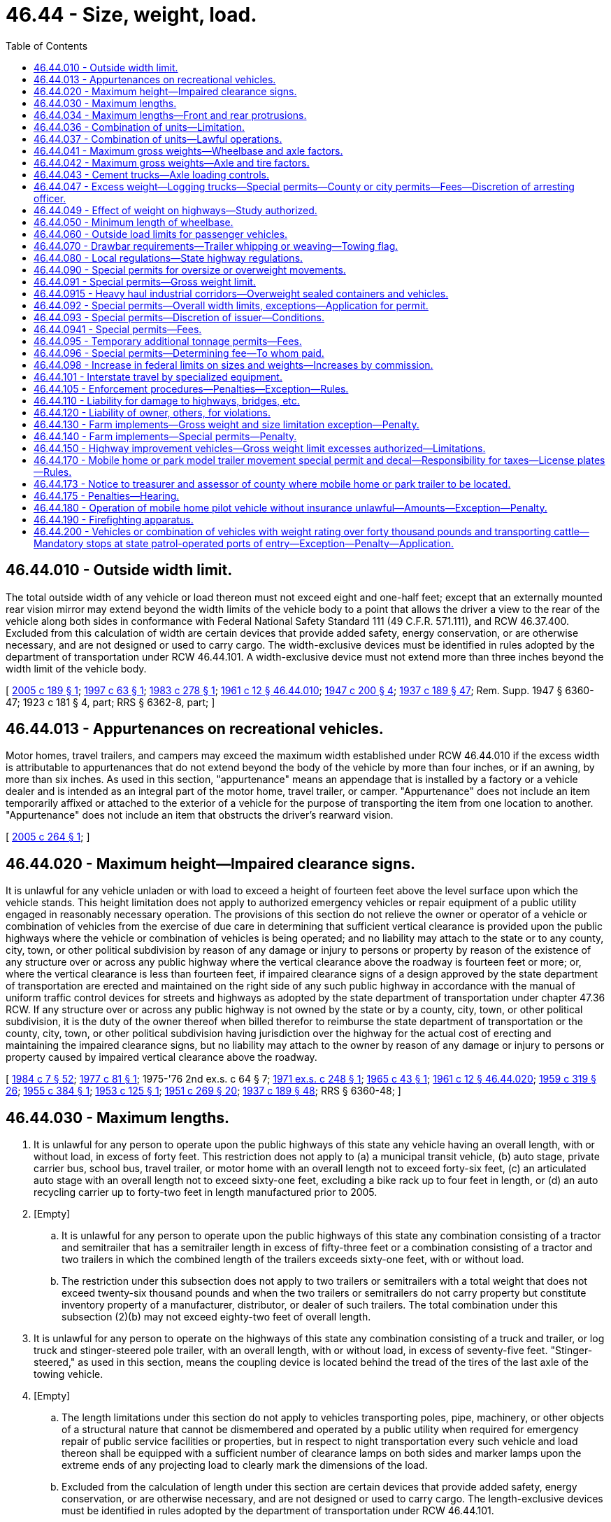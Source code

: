 = 46.44 - Size, weight, load.
:toc:

== 46.44.010 - Outside width limit.
The total outside width of any vehicle or load thereon must not exceed eight and one-half feet; except that an externally mounted rear vision mirror may extend beyond the width limits of the vehicle body to a point that allows the driver a view to the rear of the vehicle along both sides in conformance with Federal National Safety Standard 111 (49 C.F.R. 571.111), and RCW 46.37.400. Excluded from this calculation of width are certain devices that provide added safety, energy conservation, or are otherwise necessary, and are not designed or used to carry cargo. The width-exclusive devices must be identified in rules adopted by the department of transportation under RCW 46.44.101. A width-exclusive device must not extend more than three inches beyond the width limit of the vehicle body.

[ http://lawfilesext.leg.wa.gov/biennium/2005-06/Pdf/Bills/Session%20Laws/House/1180.SL.pdf?cite=2005%20c%20189%20§%201[2005 c 189 § 1]; http://lawfilesext.leg.wa.gov/biennium/1997-98/Pdf/Bills/Session%20Laws/Senate/5155.SL.pdf?cite=1997%20c%2063%20§%201[1997 c 63 § 1]; http://leg.wa.gov/CodeReviser/documents/sessionlaw/1983c278.pdf?cite=1983%20c%20278%20§%201[1983 c 278 § 1]; http://leg.wa.gov/CodeReviser/documents/sessionlaw/1961c12.pdf?cite=1961%20c%2012%20§%2046.44.010[1961 c 12 § 46.44.010]; http://leg.wa.gov/CodeReviser/documents/sessionlaw/1947c200.pdf?cite=1947%20c%20200%20§%204[1947 c 200 § 4]; http://leg.wa.gov/CodeReviser/documents/sessionlaw/1937c189.pdf?cite=1937%20c%20189%20§%2047[1937 c 189 § 47]; Rem. Supp. 1947 § 6360-47; 1923 c 181 § 4, part; RRS § 6362-8, part; ]

== 46.44.013 - Appurtenances on recreational vehicles.
Motor homes, travel trailers, and campers may exceed the maximum width established under RCW 46.44.010 if the excess width is attributable to appurtenances that do not extend beyond the body of the vehicle by more than four inches, or if an awning, by more than six inches. As used in this section, "appurtenance" means an appendage that is installed by a factory or a vehicle dealer and is intended as an integral part of the motor home, travel trailer, or camper. "Appurtenance" does not include an item temporarily affixed or attached to the exterior of a vehicle for the purpose of transporting the item from one location to another. "Appurtenance" does not include an item that obstructs the driver's rearward vision.

[ http://lawfilesext.leg.wa.gov/biennium/2005-06/Pdf/Bills/Session%20Laws/Senate/5463-S.SL.pdf?cite=2005%20c%20264%20§%201[2005 c 264 § 1]; ]

== 46.44.020 - Maximum height—Impaired clearance signs.
It is unlawful for any vehicle unladen or with load to exceed a height of fourteen feet above the level surface upon which the vehicle stands. This height limitation does not apply to authorized emergency vehicles or repair equipment of a public utility engaged in reasonably necessary operation. The provisions of this section do not relieve the owner or operator of a vehicle or combination of vehicles from the exercise of due care in determining that sufficient vertical clearance is provided upon the public highways where the vehicle or combination of vehicles is being operated; and no liability may attach to the state or to any county, city, town, or other political subdivision by reason of any damage or injury to persons or property by reason of the existence of any structure over or across any public highway where the vertical clearance above the roadway is fourteen feet or more; or, where the vertical clearance is less than fourteen feet, if impaired clearance signs of a design approved by the state department of transportation are erected and maintained on the right side of any such public highway in accordance with the manual of uniform traffic control devices for streets and highways as adopted by the state department of transportation under chapter 47.36 RCW. If any structure over or across any public highway is not owned by the state or by a county, city, town, or other political subdivision, it is the duty of the owner thereof when billed therefor to reimburse the state department of transportation or the county, city, town, or other political subdivision having jurisdiction over the highway for the actual cost of erecting and maintaining the impaired clearance signs, but no liability may attach to the owner by reason of any damage or injury to persons or property caused by impaired vertical clearance above the roadway.

[ http://leg.wa.gov/CodeReviser/documents/sessionlaw/1984c7.pdf?cite=1984%20c%207%20§%2052[1984 c 7 § 52]; http://leg.wa.gov/CodeReviser/documents/sessionlaw/1977c81.pdf?cite=1977%20c%2081%20§%201[1977 c 81 § 1]; 1975-'76 2nd ex.s. c 64 § 7; http://leg.wa.gov/CodeReviser/documents/sessionlaw/1971ex1c248.pdf?cite=1971%20ex.s.%20c%20248%20§%201[1971 ex.s. c 248 § 1]; http://leg.wa.gov/CodeReviser/documents/sessionlaw/1965c43.pdf?cite=1965%20c%2043%20§%201[1965 c 43 § 1]; http://leg.wa.gov/CodeReviser/documents/sessionlaw/1961c12.pdf?cite=1961%20c%2012%20§%2046.44.020[1961 c 12 § 46.44.020]; http://leg.wa.gov/CodeReviser/documents/sessionlaw/1959c319.pdf?cite=1959%20c%20319%20§%2026[1959 c 319 § 26]; http://leg.wa.gov/CodeReviser/documents/sessionlaw/1955c384.pdf?cite=1955%20c%20384%20§%201[1955 c 384 § 1]; http://leg.wa.gov/CodeReviser/documents/sessionlaw/1953c125.pdf?cite=1953%20c%20125%20§%201[1953 c 125 § 1]; http://leg.wa.gov/CodeReviser/documents/sessionlaw/1951c269.pdf?cite=1951%20c%20269%20§%2020[1951 c 269 § 20]; http://leg.wa.gov/CodeReviser/documents/sessionlaw/1937c189.pdf?cite=1937%20c%20189%20§%2048[1937 c 189 § 48]; RRS § 6360-48; ]

== 46.44.030 - Maximum lengths.
. It is unlawful for any person to operate upon the public highways of this state any vehicle having an overall length, with or without load, in excess of forty feet. This restriction does not apply to (a) a municipal transit vehicle, (b) auto stage, private carrier bus, school bus, travel trailer, or motor home with an overall length not to exceed forty-six feet, (c) an articulated auto stage with an overall length not to exceed sixty-one feet, excluding a bike rack up to four feet in length, or (d) an auto recycling carrier up to forty-two feet in length manufactured prior to 2005.

. [Empty]
.. It is unlawful for any person to operate upon the public highways of this state any combination consisting of a tractor and semitrailer that has a semitrailer length in excess of fifty-three feet or a combination consisting of a tractor and two trailers in which the combined length of the trailers exceeds sixty-one feet, with or without load.

.. The restriction under this subsection does not apply to two trailers or semitrailers with a total weight that does not exceed twenty-six thousand pounds and when the two trailers or semitrailers do not carry property but constitute inventory property of a manufacturer, distributor, or dealer of such trailers. The total combination under this subsection (2)(b) may not exceed eighty-two feet of overall length.

. It is unlawful for any person to operate on the highways of this state any combination consisting of a truck and trailer, or log truck and stinger-steered pole trailer, with an overall length, with or without load, in excess of seventy-five feet. "Stinger-steered," as used in this section, means the coupling device is located behind the tread of the tires of the last axle of the towing vehicle.

. [Empty]
.. The length limitations under this section do not apply to vehicles transporting poles, pipe, machinery, or other objects of a structural nature that cannot be dismembered and operated by a public utility when required for emergency repair of public service facilities or properties, but in respect to night transportation every such vehicle and load thereon shall be equipped with a sufficient number of clearance lamps on both sides and marker lamps upon the extreme ends of any projecting load to clearly mark the dimensions of the load.

.. Excluded from the calculation of length under this section are certain devices that provide added safety, energy conservation, or are otherwise necessary, and are not designed or used to carry cargo. The length-exclusive devices must be identified in rules adopted by the department of transportation under RCW 46.44.101.

[ http://lawfilesext.leg.wa.gov/biennium/2019-20/Pdf/Bills/Session%20Laws/House/2242.SL.pdf?cite=2020%20c%20110%20§%201[2020 c 110 § 1]; http://lawfilesext.leg.wa.gov/biennium/2017-18/Pdf/Bills/Session%20Laws/Senate/6218.SL.pdf?cite=2018%20c%20105%20§%201[2018 c 105 § 1]; http://lawfilesext.leg.wa.gov/biennium/2017-18/Pdf/Bills/Session%20Laws/House/1149-S.SL.pdf?cite=2017%20c%2076%20§%202[2017 c 76 § 2]; http://lawfilesext.leg.wa.gov/biennium/2011-12/Pdf/Bills/Session%20Laws/Senate/6138-S.SL.pdf?cite=2012%20c%2079%20§%201[2012 c 79 § 1]; http://lawfilesext.leg.wa.gov/biennium/2005-06/Pdf/Bills/Session%20Laws/House/1180.SL.pdf?cite=2005%20c%20189%20§%202[2005 c 189 § 2]; http://lawfilesext.leg.wa.gov/biennium/1999-00/Pdf/Bills/Session%20Laws/House/2766-S.SL.pdf?cite=2000%20c%20102%20§%201[2000 c 102 § 1]; http://lawfilesext.leg.wa.gov/biennium/1995-96/Pdf/Bills/Session%20Laws/Senate/5222-S.SL.pdf?cite=1995%20c%2026%20§%201[1995 c 26 § 1]; http://lawfilesext.leg.wa.gov/biennium/1993-94/Pdf/Bills/Session%20Laws/Senate/6202.SL.pdf?cite=1994%20c%2059%20§%202[1994 c 59 § 2]; http://lawfilesext.leg.wa.gov/biennium/1993-94/Pdf/Bills/Session%20Laws/House/1271.SL.pdf?cite=1993%20c%20301%20§%201[1993 c 301 § 1]; http://lawfilesext.leg.wa.gov/biennium/1991-92/Pdf/Bills/Session%20Laws/House/1118.SL.pdf?cite=1991%20c%20113%20§%201[1991 c 113 § 1]; http://leg.wa.gov/CodeReviser/documents/sessionlaw/1990c28.pdf?cite=1990%20c%2028%20§%201[1990 c 28 § 1]; http://leg.wa.gov/CodeReviser/documents/sessionlaw/1985c351.pdf?cite=1985%20c%20351%20§%201[1985 c 351 § 1]; http://leg.wa.gov/CodeReviser/documents/sessionlaw/1984c104.pdf?cite=1984%20c%20104%20§%201[1984 c 104 § 1]; http://leg.wa.gov/CodeReviser/documents/sessionlaw/1983c278.pdf?cite=1983%20c%20278%20§%202[1983 c 278 § 2]; http://leg.wa.gov/CodeReviser/documents/sessionlaw/1979ex1c113.pdf?cite=1979%20ex.s.%20c%20113%20§%204[1979 ex.s. c 113 § 4]; http://leg.wa.gov/CodeReviser/documents/sessionlaw/1977ex1c64.pdf?cite=1977%20ex.s.%20c%2064%20§%201[1977 ex.s. c 64 § 1]; 1975-'76 2nd ex.s. c 53 § 1; http://leg.wa.gov/CodeReviser/documents/sessionlaw/1974ex1c76.pdf?cite=1974%20ex.s.%20c%2076%20§%202[1974 ex.s. c 76 § 2]; http://leg.wa.gov/CodeReviser/documents/sessionlaw/1971ex1c248.pdf?cite=1971%20ex.s.%20c%20248%20§%202[1971 ex.s. c 248 § 2]; http://leg.wa.gov/CodeReviser/documents/sessionlaw/1967ex1c145.pdf?cite=1967%20ex.s.%20c%20145%20§%2061[1967 ex.s. c 145 § 61]; http://leg.wa.gov/CodeReviser/documents/sessionlaw/1963ex1c3.pdf?cite=1963%20ex.s.%20c%203%20§%2052[1963 ex.s. c 3 § 52]; http://leg.wa.gov/CodeReviser/documents/sessionlaw/1961ex1c21.pdf?cite=1961%20ex.s.%20c%2021%20§%2036[1961 ex.s. c 21 § 36]; http://leg.wa.gov/CodeReviser/documents/sessionlaw/1961c12.pdf?cite=1961%20c%2012%20§%2046.44.030[1961 c 12 § 46.44.030]; http://leg.wa.gov/CodeReviser/documents/sessionlaw/1959c319.pdf?cite=1959%20c%20319%20§%2025[1959 c 319 § 25]; http://leg.wa.gov/CodeReviser/documents/sessionlaw/1957c273.pdf?cite=1957%20c%20273%20§%2014[1957 c 273 § 14]; http://leg.wa.gov/CodeReviser/documents/sessionlaw/1951c269.pdf?cite=1951%20c%20269%20§%2022[1951 c 269 § 22]; prior: 1949 c 221 § 1, part; 1947 c 200 § 5, part; 1941 c 116 § 1, part; 1937 c 189 § 49, part; Rem. Supp. 1949 § 6360-49, part; ]

== 46.44.034 - Maximum lengths—Front and rear protrusions.
. The load, or any portion of any vehicle, operated alone upon the public highway of this state, or the load, or any portion of the front vehicle of a combination of vehicles, shall not extend more than three feet beyond the front wheels of such vehicle, or the front bumper, if equipped with front bumper. This subsection does not apply to a (a) front-loading garbage truck or recycling truck while on route and actually engaged in the collection of solid waste or recyclables at speeds of twenty miles per hour or less or (b) public transit vehicle equipped with a bike rack up to four feet in length.

. No vehicle shall be operated upon the public highways with any part of the permanent structure or load extending in excess of fifteen feet beyond the center of the last axle of such vehicle. This subsection does not apply to "specialized equipment" designated under 49 U.S.C. Sec. 2311 that is operated on the interstate highway system, those designated portions of the federal-aid primary system, and routes constituting reasonable access from such highways to terminals and facilities for food, fuel, repairs, and rest.

[ http://lawfilesext.leg.wa.gov/biennium/2017-18/Pdf/Bills/Session%20Laws/House/1149-S.SL.pdf?cite=2017%20c%2076%20§%201[2017 c 76 § 1]; http://lawfilesext.leg.wa.gov/biennium/1997-98/Pdf/Bills/Session%20Laws/House/1594-S.SL.pdf?cite=1997%20c%20191%20§%201[1997 c 191 § 1]; http://lawfilesext.leg.wa.gov/biennium/1991-92/Pdf/Bills/Session%20Laws/House/1991.SL.pdf?cite=1991%20c%20143%20§%201[1991 c 143 § 1]; http://leg.wa.gov/CodeReviser/documents/sessionlaw/1961c12.pdf?cite=1961%20c%2012%20§%2046.44.034[1961 c 12 § 46.44.034]; http://leg.wa.gov/CodeReviser/documents/sessionlaw/1957c273.pdf?cite=1957%20c%20273%20§%2015[1957 c 273 § 15]; http://leg.wa.gov/CodeReviser/documents/sessionlaw/1951c269.pdf?cite=1951%20c%20269%20§%2024[1951 c 269 § 24]; prior: 1949 c 221 § 1, part; 1947 c 200 § 5, part; 1941 c 116 § 1, part; 1937 c 189 § 49, part; Rem. Supp. 1949 § 6360-49, part; ]

== 46.44.036 - Combination of units—Limitation.
Except as provided in RCW 46.44.037, it is unlawful for any person to operate upon the public highways of this state any combination of vehicles consisting of more than two vehicles. For the purposes of this section a truck tractor-semitrailer or pole trailer combination will be considered as two vehicles but the addition of another axle to the tractor of a truck tractor-semitrailer or pole trailer combination in such a way that it supports a proportional share of the load of the semitrailer or pole trailer shall not be deemed a separate vehicle but shall be considered a part of the truck tractor. For the purposes of this section a converter gear used in converting a semitrailer to a full trailer shall not be deemed a separate vehicle but shall be considered a part of the trailer.

[ 1975-'76 2nd ex.s. c 64 § 8; http://leg.wa.gov/CodeReviser/documents/sessionlaw/1961c12.pdf?cite=1961%20c%2012%20§%2046.44.036[1961 c 12 § 46.44.036]; http://leg.wa.gov/CodeReviser/documents/sessionlaw/1955c384.pdf?cite=1955%20c%20384%20§%202[1955 c 384 § 2]; http://leg.wa.gov/CodeReviser/documents/sessionlaw/1951c269.pdf?cite=1951%20c%20269%20§%2023[1951 c 269 § 23]; prior: 1949 c 221 § 1, part; 1947 c 200 § 5, part; 1941 c 116 § 1, part; 1937 c 189 § 49, part; Rem. Supp. 1949 § 6360-49, part; ]

== 46.44.037 - Combination of units—Lawful operations.
Notwithstanding the provisions of RCW 46.44.036 and subject to such rules and regulations governing their operation as may be adopted by the state department of transportation, operation of the following combinations is lawful:

. A combination consisting of a truck tractor, a semitrailer, and another semitrailer or a full trailer. In this combination a converter gear used to convert a semitrailer into a full trailer shall be considered to be a part of the full trailer and not a separate vehicle. A converter gear being pulled without load and not used to convert a semitrailer into a full trailer may be substituted in lieu of a full trailer or a semitrailer in any lawful combination;

. A combination consisting of a truck tractor carrying a freight compartment no longer than eight feet, a semitrailer, and another semitrailer or full trailer that meets the legal length requirement for a truck and trailer combination set forth in RCW 46.44.030;

. A motor home or travel trailer with a cargo extension, provided that there are no trailers or secondary cargo extensions or units attached to the cargo extension.

[ http://lawfilesext.leg.wa.gov/biennium/2015-16/Pdf/Bills/Session%20Laws/House/2598-S.SL.pdf?cite=2016%20c%2022%20§%207[2016 c 22 § 7]; http://lawfilesext.leg.wa.gov/biennium/2011-12/Pdf/Bills/Session%20Laws/House/1358.SL.pdf?cite=2011%20c%20230%20§%201[2011 c 230 § 1]; http://lawfilesext.leg.wa.gov/biennium/1991-92/Pdf/Bills/Session%20Laws/House/1991.SL.pdf?cite=1991%20c%20143%20§%202[1991 c 143 § 2]; http://leg.wa.gov/CodeReviser/documents/sessionlaw/1985c351.pdf?cite=1985%20c%20351%20§%202[1985 c 351 § 2]; http://leg.wa.gov/CodeReviser/documents/sessionlaw/1984c7.pdf?cite=1984%20c%207%20§%2053[1984 c 7 § 53]; http://leg.wa.gov/CodeReviser/documents/sessionlaw/1979ex1c149.pdf?cite=1979%20ex.s.%20c%20149%20§%203[1979 ex.s. c 149 § 3]; 1975-'76 2nd ex.s. c 64 § 9; http://leg.wa.gov/CodeReviser/documents/sessionlaw/1965ex1c170.pdf?cite=1965%20ex.s.%20c%20170%20§%2037[1965 ex.s. c 170 § 37]; http://leg.wa.gov/CodeReviser/documents/sessionlaw/1963ex1c3.pdf?cite=1963%20ex.s.%20c%203%20§%2053[1963 ex.s. c 3 § 53]; http://leg.wa.gov/CodeReviser/documents/sessionlaw/1961c12.pdf?cite=1961%20c%2012%20§%2046.44.037[1961 c 12 § 46.44.037]; http://leg.wa.gov/CodeReviser/documents/sessionlaw/1957c273.pdf?cite=1957%20c%20273%20§%2016[1957 c 273 § 16]; http://leg.wa.gov/CodeReviser/documents/sessionlaw/1955c384.pdf?cite=1955%20c%20384%20§%203[1955 c 384 § 3]; ]

== 46.44.041 - Maximum gross weights—Wheelbase and axle factors.
No vehicle or combination of vehicles shall operate upon the public highways of this state with a gross load on any single axle in excess of twenty thousand pounds, or upon any group of axles in excess of that set forth in the following table, except that two consecutive sets of tandem axles may carry a gross load of thirty-four thousand pounds each, if the overall distance between the first and last axles of such consecutive sets of tandem axles is thirty-six feet or more.

The following table is based on the following formula: W = 500((LN/N-1)+12N+36). W is the maximum weight in pounds (to the nearest 500 pounds) carried on any group of two (2) or more consecutive axles. L is the distance in feet between the extremes of any group of two (2) or more consecutive axles. N is the number of axles under consideration.

Distance in feet between the extremes of any group of 2 or more consecutive axles Maximum load in pounds carried on any group of 2 or more consecutive axles 2345 6 7 8 9axlesaxlesaxlesaxles axles axles axles axles          434,000        534,000        634,000        734,000        8 & less34,00034,000       more than 838,00042,000       939,00042,500       1040,00043,500       11 44,00049,000      12 45,00050,000      13 45,50050,500      14 46,50051,50056,500     15 47,00052,00057,000     16 48,00052,50058,000     17 48,50053,50058,500     18 49,50054,00059,00064,500    19 50,00054,50060,00065,000    20 51,00055,50060,50066,000    21 51,50056,00061,00066,50072,000   22 52,50056,50061,50067,00072,500   23 53,00057,50062,50068,00073,000   24 54,00058,00063,00068,50074,000   25 54,50058,50063,50069,00074,50080,000  26 55,50059,50064,00069,50075,00080,500  27 56,00060,00065,00070,00075,50081,000  28 57,00060,50065,50071,00076,50082,00087,500 29 57,50061,50066,00071,50077,00082,50088,000 30 58,50062,00066,50072,00077,50083,00088,500 31 59,00062,50067,50072,50078,00083,50089,000 32 60,00063,50068,00073,00078,50084,50090,000 33  64,00068,50074,00079,00085,00090,500 34  64,50069,00074,50080,00085,50091,000 35  65,50070,00075,00080,50086,00091,500 36  66,00070,50075,50081,00086,50092,000 37  66,50071,00076,00081,50087,00093,000 38  67,50071,50077,00082,00087,50093,500 39  68,00072,50077,50082,50088,50094,000 40  68,50073,00078,00083,50089,00094,500 41  69,50073,50078,50084,00089,50095,000 42  70,00074,00079,00084,50090,00095,500 43  70,50075,00080,00085,00090,50096,000 44  71,50075,50080,50085,50091,00096,500 45  72,00076,00081,00086,00091,50097,500 46  72,50076,50081,50087,00092,50098,000 47  73,50077,50082,00087,50093,00098,500 48  74,00078,00083,00088,00093,50099,000 49  74,50078,50083,50088,50094,00099,500 50  75,50079,00084,00089,00094,500100,000 51  76,00080,00084,50089,50095,000100,500 52  76,50080,50085,00090,50095,500101,000 53  77,50081,00086,00091,00096,500102,000 54  78,00081,50086,50091,50097,000102,500 55  78,50082,50087,00092,00097,500103,000 56  79,50083,00087,50092,50098,000103,500 57  80,00083,50088,00093,00098,500104,000 58   84,00089,00094,00099,000104,500 59   85,00089,50094,50099,500105,500 60   85,50090,00095,000100,500105,500 61   86,00090,50095,500101,000105,500 62   86,50091,00096,000101,500105,500 63   87,50092,00096,500102,000105,500 64   88,00092,50097,500102,500105,500 65   88,50093,00098,000103,000105,500 66   89,00093,50098,500103,500105,500 67   90,00094,00099,000104,500105,500 68   90,50095,00099,500105,000105,500 69   91,00095,500100,000105,500105,500 70   91,50096,000101,000105,500105,500 71   92,50096,500101,500105,500105,500 72   93,00097,000102,000105,500105,500 73   93,50098,000102,500105,500105,500 74   94,00098,500103,000105,500105,500 75   95,00099,000103,500105,500105,500 76   95,50099,500104,500105,500105,500 77   96,000100,000105,000105,500105,500 78   96,500101,000105,500105,500105,500 79   97,500101,500105,500105,500105,500 80   98,000102,000105,500105,500105,500 81   98,500102,500105,500105,500105,500 82   99,000103,000105,500105,500105,500 83   100,000104,000105,500105,500105,500 84    104,500105,500105,500105,500 85    105,000105,500105,500105,500 86 or more    105,500105,500105,500105,500

Distance in feet between the extremes of any group of 2 or more consecutive axles

 

Maximum load in pounds carried on any group of 2 or more consecutive axles

 

2

3

4

5

 

6

 

7

 

8

 

9

axles

axles

axles

axles

 

axles

 

axles

 

axles

 

axles

 

 

 

 

 

 

 

 

 

 

4

34,000

 

 

 

 

 

 

 

 

5

34,000

 

 

 

 

 

 

 

 

6

34,000

 

 

 

 

 

 

 

 

7

34,000

 

 

 

 

 

 

 

 

8 & less

34,000

34,000

 

 

 

 

 

 

 

more than 8

38,000

42,000

 

 

 

 

 

 

 

9

39,000

42,500

 

 

 

 

 

 

 

10

40,000

43,500

 

 

 

 

 

 

 

11

 

44,000

49,000

 

 

 

 

 

 

12

 

45,000

50,000

 

 

 

 

 

 

13

 

45,500

50,500

 

 

 

 

 

 

14

 

46,500

51,500

56,500

 

 

 

 

 

15

 

47,000

52,000

57,000

 

 

 

 

 

16

 

48,000

52,500

58,000

 

 

 

 

 

17

 

48,500

53,500

58,500

 

 

 

 

 

18

 

49,500

54,000

59,000

64,500

 

 

 

 

19

 

50,000

54,500

60,000

65,000

 

 

 

 

20

 

51,000

55,500

60,500

66,000

 

 

 

 

21

 

51,500

56,000

61,000

66,500

72,000

 

 

 

22

 

52,500

56,500

61,500

67,000

72,500

 

 

 

23

 

53,000

57,500

62,500

68,000

73,000

 

 

 

24

 

54,000

58,000

63,000

68,500

74,000

 

 

 

25

 

54,500

58,500

63,500

69,000

74,500

80,000

 

 

26

 

55,500

59,500

64,000

69,500

75,000

80,500

 

 

27

 

56,000

60,000

65,000

70,000

75,500

81,000

 

 

28

 

57,000

60,500

65,500

71,000

76,500

82,000

87,500

 

29

 

57,500

61,500

66,000

71,500

77,000

82,500

88,000

 

30

 

58,500

62,000

66,500

72,000

77,500

83,000

88,500

 

31

 

59,000

62,500

67,500

72,500

78,000

83,500

89,000

 

32

 

60,000

63,500

68,000

73,000

78,500

84,500

90,000

 

33

 

 

64,000

68,500

74,000

79,000

85,000

90,500

 

34

 

 

64,500

69,000

74,500

80,000

85,500

91,000

 

35

 

 

65,500

70,000

75,000

80,500

86,000

91,500

 

36

 

 

66,000

70,500

75,500

81,000

86,500

92,000

 

37

 

 

66,500

71,000

76,000

81,500

87,000

93,000

 

38

 

 

67,500

71,500

77,000

82,000

87,500

93,500

 

39

 

 

68,000

72,500

77,500

82,500

88,500

94,000

 

40

 

 

68,500

73,000

78,000

83,500

89,000

94,500

 

41

 

 

69,500

73,500

78,500

84,000

89,500

95,000

 

42

 

 

70,000

74,000

79,000

84,500

90,000

95,500

 

43

 

 

70,500

75,000

80,000

85,000

90,500

96,000

 

44

 

 

71,500

75,500

80,500

85,500

91,000

96,500

 

45

 

 

72,000

76,000

81,000

86,000

91,500

97,500

 

46

 

 

72,500

76,500

81,500

87,000

92,500

98,000

 

47

 

 

73,500

77,500

82,000

87,500

93,000

98,500

 

48

 

 

74,000

78,000

83,000

88,000

93,500

99,000

 

49

 

 

74,500

78,500

83,500

88,500

94,000

99,500

 

50

 

 

75,500

79,000

84,000

89,000

94,500

100,000

 

51

 

 

76,000

80,000

84,500

89,500

95,000

100,500

 

52

 

 

76,500

80,500

85,000

90,500

95,500

101,000

 

53

 

 

77,500

81,000

86,000

91,000

96,500

102,000

 

54

 

 

78,000

81,500

86,500

91,500

97,000

102,500

 

55

 

 

78,500

82,500

87,000

92,000

97,500

103,000

 

56

 

 

79,500

83,000

87,500

92,500

98,000

103,500

 

57

 

 

80,000

83,500

88,000

93,000

98,500

104,000

 

58

 

 

 

84,000

89,000

94,000

99,000

104,500

 

59

 

 

 

85,000

89,500

94,500

99,500

105,500

 

60

 

 

 

85,500

90,000

95,000

100,500

105,500

 

61

 

 

 

86,000

90,500

95,500

101,000

105,500

 

62

 

 

 

86,500

91,000

96,000

101,500

105,500

 

63

 

 

 

87,500

92,000

96,500

102,000

105,500

 

64

 

 

 

88,000

92,500

97,500

102,500

105,500

 

65

 

 

 

88,500

93,000

98,000

103,000

105,500

 

66

 

 

 

89,000

93,500

98,500

103,500

105,500

 

67

 

 

 

90,000

94,000

99,000

104,500

105,500

 

68

 

 

 

90,500

95,000

99,500

105,000

105,500

 

69

 

 

 

91,000

95,500

100,000

105,500

105,500

 

70

 

 

 

91,500

96,000

101,000

105,500

105,500

 

71

 

 

 

92,500

96,500

101,500

105,500

105,500

 

72

 

 

 

93,000

97,000

102,000

105,500

105,500

 

73

 

 

 

93,500

98,000

102,500

105,500

105,500

 

74

 

 

 

94,000

98,500

103,000

105,500

105,500

 

75

 

 

 

95,000

99,000

103,500

105,500

105,500

 

76

 

 

 

95,500

99,500

104,500

105,500

105,500

 

77

 

 

 

96,000

100,000

105,000

105,500

105,500

 

78

 

 

 

96,500

101,000

105,500

105,500

105,500

 

79

 

 

 

97,500

101,500

105,500

105,500

105,500

 

80

 

 

 

98,000

102,000

105,500

105,500

105,500

 

81

 

 

 

98,500

102,500

105,500

105,500

105,500

 

82

 

 

 

99,000

103,000

105,500

105,500

105,500

 

83

 

 

 

100,000

104,000

105,500

105,500

105,500

 

84

 

 

 

 

104,500

105,500

105,500

105,500

 

85

 

 

 

 

105,000

105,500

105,500

105,500

 

86 or more

 

 

 

 

105,500

105,500

105,500

105,500

When inches are involved: Under six inches take lower, six inches or over take higher. The maximum load on any axle in any group of axles shall not exceed the single axle or tandem axle allowance as set forth in the table above.

The maximum axle and gross weights specified in this section are subject to the braking requirements set up for the service brakes upon any motor vehicle or combination of vehicles as provided by law.

Loads of not more than eighty thousand pounds which may be legally hauled in the state bordering this state which also has a sales tax, are legal in this state when moving to a port district within four miles of the bordering state except on the interstate system. This provision does not allow the operation of a vehicle combination consisting of a truck tractor and three trailers.

Notwithstanding anything contained herein, a vehicle or combination of vehicles in operation on January 4, 1975, may operate upon the public highways of this state, including the interstate system within the meaning of section 127 of Title 23, United States Code, with an overall gross weight upon a group of two consecutive sets of dual axles which was lawful in this state under the laws, regulations, and procedures in effect in this state on January 4, 1975.

[ http://lawfilesext.leg.wa.gov/biennium/2015-16/Pdf/Bills/Session%20Laws/House/2651.SL.pdf?cite=2016%20c%2024%20§%201[2016 c 24 § 1]; http://lawfilesext.leg.wa.gov/biennium/1997-98/Pdf/Bills/Session%20Laws/Senate/5154.SL.pdf?cite=1997%20c%20198%20§%201[1997 c 198 § 1]; http://lawfilesext.leg.wa.gov/biennium/1995-96/Pdf/Bills/Session%20Laws/House/1192-S.SL.pdf?cite=1995%20c%20171%20§%201[1995 c 171 § 1]; http://lawfilesext.leg.wa.gov/biennium/1993-94/Pdf/Bills/Session%20Laws/House/1344.SL.pdf?cite=1993%20c%20246%20§%201[1993 c 246 § 1]; http://lawfilesext.leg.wa.gov/biennium/1993-94/Pdf/Bills/Session%20Laws/Senate/5426.SL.pdf?cite=1993%20c%20102%20§%203[1993 c 102 § 3]; prior:  1988 c 229 § 1; http://leg.wa.gov/CodeReviser/documents/sessionlaw/1988c6.pdf?cite=1988%20c%206%20§%202[1988 c 6 § 2]; http://leg.wa.gov/CodeReviser/documents/sessionlaw/1985c351.pdf?cite=1985%20c%20351%20§%203[1985 c 351 § 3]; http://leg.wa.gov/CodeReviser/documents/sessionlaw/1977c81.pdf?cite=1977%20c%2081%20§%202[1977 c 81 § 2]; 1975-'76 2nd ex.s. c 64 § 22; ]

== 46.44.042 - Maximum gross weights—Axle and tire factors.
Subject to the maximum gross weights specified in RCW 46.44.041, it is unlawful to operate any vehicle upon the public highways with a gross weight, including load, upon any tire concentrated upon the surface of the highway in excess of six hundred pounds per inch width of such tire. An axle manufactured after July 31, 1993, carrying more than ten thousand pounds gross weight must be equipped with four or more tires. An axle carrying more than ten thousand pounds gross weight must have four or more tires, regardless of date of manufacture. Instead of the four or more tires per axle requirements of this section, an axle may be equipped with two tires limited to five hundred pounds per inch width of tire. This section does not apply to vehicles operating under oversize or overweight permits, or both, issued under RCW 46.44.090, while carrying a nonreducible load.

The following equipment may operate at six hundred pounds per inch width of tire: (1) A nonliftable steering axle or axles on the power unit; (2) a tiller axle on firefighting apparatus; (3) a rear booster trailing axle equipped with two tires on a ready-mix concrete transit truck; and (4) a straddle trailer manufactured before January 1, 1996, equipped with single-tire axles or a single axle using a walking beam supported by two in-line single tires and used exclusively for the transport of fruit bins between field, storage, and processing. A straddle trailer manufactured after January 1, 1996, meeting this use criteria may carry five hundred fifteen pounds per inch width of tire on sixteen and one-half inch wide tires.

For the purpose of this section, the width of tire in case of solid rubber or hollow center cushion tires, so long as the use thereof may be permitted by the law, shall be measured between the flanges of the rim. For the purpose of this section, the width of tires in case of pneumatic tires shall be the maximum overall normal inflated width as stipulated by the manufacturer when inflated to the pressure specified and without load thereon.

The department of transportation, by rule with respect to state highways, and a local authority, with respect to a public highway under its jurisdiction, may extend the weight table in RCW 46.44.041 to one hundred fifteen thousand pounds. However, the extension must be in compliance with federal law, and vehicles operating under the extension must be in full compliance with the 1997 axle and tire requirements under this section.

[ http://lawfilesext.leg.wa.gov/biennium/2005-06/Pdf/Bills/Session%20Laws/Senate/6800-S.SL.pdf?cite=2006%20c%20334%20§%2015[2006 c 334 § 15]; http://lawfilesext.leg.wa.gov/biennium/1995-96/Pdf/Bills/Session%20Laws/House/2459.SL.pdf?cite=1996%20c%20116%20§%201[1996 c 116 § 1]; http://lawfilesext.leg.wa.gov/biennium/1993-94/Pdf/Bills/Session%20Laws/Senate/5427.SL.pdf?cite=1993%20c%20103%20§%201[1993 c 103 § 1]; http://leg.wa.gov/CodeReviser/documents/sessionlaw/1985c351.pdf?cite=1985%20c%20351%20§%204[1985 c 351 § 4]; 1975-'76 2nd ex.s. c 64 § 10; http://leg.wa.gov/CodeReviser/documents/sessionlaw/1961c12.pdf?cite=1961%20c%2012%20§%2046.44.042[1961 c 12 § 46.44.042]; http://leg.wa.gov/CodeReviser/documents/sessionlaw/1959c319.pdf?cite=1959%20c%20319%20§%2027[1959 c 319 § 27]; http://leg.wa.gov/CodeReviser/documents/sessionlaw/1951c269.pdf?cite=1951%20c%20269%20§%2027[1951 c 269 § 27]; prior: 1949 c 221 § 2, part; 1947 c 200 § 6, part; 1941 c 116 § 2, part; 1937 c 189 § 50, part; Rem. Supp. 1949 § 6360-50, part; 1929 c 180 § 3, part; 1927 c 309 § 8, part; 1923 c 181 § 4, part; 1921 c 96 § 20, part; RRS § 6362-8, part; ]

== 46.44.043 - Cement trucks—Axle loading controls.
The switch that controls the raising and lowering of the retractable rear booster or tag axle on a ready-mix cement truck may be located within the reach of the driver's compartment as long as the variable control, used to adjust axle loadings by regulating air pressure or by other means, is out of the reach of the driver's compartment.

[ http://lawfilesext.leg.wa.gov/biennium/1993-94/Pdf/Bills/Session%20Laws/Senate/6205.SL.pdf?cite=1994%20c%20305%20§%201[1994 c 305 § 1]; ]

== 46.44.047 - Excess weight—Logging trucks—Special permits—County or city permits—Fees—Discretion of arresting officer.
A three axle truck tractor and a two axle pole trailer combination engaged in the operation of hauling logs may exceed by not more than six thousand eight hundred pounds the legal gross weight of the combination of vehicles when licensed, as permitted by law, for sixty-eight thousand pounds: PROVIDED, That the distance between the first and last axle of the vehicles in combination shall have a total wheelbase of not less than thirty-seven feet, and the weight upon two axles spaced less than seven feet apart shall not exceed thirty-three thousand six hundred pounds.

Such additional allowances shall be permitted by a special permit to be issued by the department of transportation valid only on state primary or secondary highways authorized by the department and under such rules, regulations, terms, and conditions prescribed by the department. The fee for such special permit shall be fifty dollars for a twelve-month period beginning and ending on April 1st of each calendar year. Permits may be issued at any time, but if issued after July 1st of any year the fee shall be thirty-seven dollars and fifty cents. If issued on or after October 1st the fee shall be twenty-five dollars, and if issued on or after January 1st the fee shall be twelve dollars and fifty cents. A copy of such special permit covering the vehicle involved shall be carried in the cab of the vehicle at all times. Upon the third offense within the duration of the permit for violation of the terms and conditions of the special permit, the special permit shall be canceled. The vehicle covered by such canceled special permit shall not be eligible for a new special permit until thirty days after the cancellation of the special permit issued to said vehicle. The fee for such renewal shall be at the same rate as set forth in this section which covers the original issuance of such special permit. Each special permit shall be assigned to a three-axle truck tractor in combination with a two-axle pole trailer. When the department issues a duplicate permit to replace a lost or destroyed permit and where the department transfers a permit, a fee of fourteen dollars shall be charged for each such duplicate issued or each such transfer.

All fees collected hereinabove shall be deposited with the state treasurer and credited to the motor vehicle fund.

Permits involving city streets or county roads or using city streets or county roads to reach or leave state highways, authorized for permit by the department may be issued by the city or county or counties involved. A fee of five dollars for such city or county permit may be assessed by the city or by the county legislative authority which shall be deposited in the city or county road fund. The special permit provided for herein shall be known as a "log tolerance permit" and shall designate the route or routes to be used, which shall first be approved by the city or county engineer involved. Authorization of additional route or routes may be made at the discretion of the city or county by amending the original permit or by issuing a new permit. Said permits shall be issued on a yearly basis expiring on March 31st of each calendar year. Any person, firm, or corporation who uses any city street or county road for the purpose of transporting logs with weights authorized by state highway log tolerance permits, to reach or leave a state highway route, without first obtaining a city or county permit when required by the city or the county legislative authority shall be subject to the penalties prescribed by RCW 46.44.105. For the purpose of determining gross weight the actual scale weight taken by the officer shall be prima facie evidence of such total gross weight. In the event the gross weight is in excess of the weight permitted by law, the officer may, within his or her discretion, permit the operator to proceed with his or her vehicles in combination.

The chief of the state patrol, with the advice of the department, may make reasonable rules and regulations to aid in the enforcement of the provisions of this section.

[ http://lawfilesext.leg.wa.gov/biennium/2009-10/Pdf/Bills/Session%20Laws/Senate/6239-S.SL.pdf?cite=2010%20c%208%20§%209058[2010 c 8 § 9058]; http://lawfilesext.leg.wa.gov/biennium/1993-94/Pdf/Bills/Session%20Laws/House/2592.SL.pdf?cite=1994%20c%20172%20§%201[1994 c 172 § 1]; http://leg.wa.gov/CodeReviser/documents/sessionlaw/1979ex1c136.pdf?cite=1979%20ex.s.%20c%20136%20§%2074[1979 ex.s. c 136 § 74]; 1975-'76 2nd ex.s. c 64 § 11; http://leg.wa.gov/CodeReviser/documents/sessionlaw/1973ex1c150.pdf?cite=1973%201st%20ex.s.%20c%20150%20§%202[1973 1st ex.s. c 150 § 2]; http://leg.wa.gov/CodeReviser/documents/sessionlaw/1971ex1c249.pdf?cite=1971%20ex.s.%20c%20249%20§%202[1971 ex.s. c 249 § 2]; http://leg.wa.gov/CodeReviser/documents/sessionlaw/1961ex1c21.pdf?cite=1961%20ex.s.%20c%2021%20§%2035[1961 ex.s. c 21 § 35]; http://leg.wa.gov/CodeReviser/documents/sessionlaw/1961c12.pdf?cite=1961%20c%2012%20§%2046.44.047[1961 c 12 § 46.44.047]; http://leg.wa.gov/CodeReviser/documents/sessionlaw/1955c384.pdf?cite=1955%20c%20384%20§%2019[1955 c 384 § 19]; http://leg.wa.gov/CodeReviser/documents/sessionlaw/1953c254.pdf?cite=1953%20c%20254%20§%2010[1953 c 254 § 10]; http://leg.wa.gov/CodeReviser/documents/sessionlaw/1951c269.pdf?cite=1951%20c%20269%20§%2031[1951 c 269 § 31]; ]

== 46.44.049 - Effect of weight on highways—Study authorized.
The department of transportation may make and enter into agreements with the federal government or any state or group of states or agencies thereof, or any nonprofit association, on a joint or cooperative basis, to study, analyze, or test the effects of weight on highway construction. The studies or tests may be made either by designating existing highways or the construction of test strips including natural resource roads to the end that a proper solution of the many problems connected with the imposition on highways of motor vehicle weights may be determined.

The studies may include the determination of values to be assigned various highway-user groups according to their gross weight or use.

[ http://leg.wa.gov/CodeReviser/documents/sessionlaw/1984c7.pdf?cite=1984%20c%207%20§%2054[1984 c 7 § 54]; http://leg.wa.gov/CodeReviser/documents/sessionlaw/1961c12.pdf?cite=1961%20c%2012%20§%2046.44.049[1961 c 12 § 46.44.049]; http://leg.wa.gov/CodeReviser/documents/sessionlaw/1951c269.pdf?cite=1951%20c%20269%20§%2047[1951 c 269 § 47]; ]

== 46.44.050 - Minimum length of wheelbase.
It shall be unlawful to operate any vehicle upon public highways with a wheelbase between any two axles thereof of less than three feet, six inches when weight exceeds that allowed for one axle under RCW 46.44.042 or 46.44.041. It shall be unlawful to operate any motor vehicle upon the public highways of this state with a wheelbase between the frontmost axle and the rearmost axle of less than three feet, six inches.

For the purposes of this section, wheelbase shall be measured upon a straight line from center to center of the vehicle axles designated.

[ http://lawfilesext.leg.wa.gov/biennium/2009-10/Pdf/Bills/Session%20Laws/Senate/5482.SL.pdf?cite=2009%20c%20275%20§%206[2009 c 275 § 6]; http://leg.wa.gov/CodeReviser/documents/sessionlaw/1979ex1c213.pdf?cite=1979%20ex.s.%20c%20213%20§%207[1979 ex.s. c 213 § 7]; 1975-'76 2nd ex.s. c 64 § 12; http://leg.wa.gov/CodeReviser/documents/sessionlaw/1961c12.pdf?cite=1961%20c%2012%20§%2046.44.050[1961 c 12 § 46.44.050]; http://leg.wa.gov/CodeReviser/documents/sessionlaw/1941c116.pdf?cite=1941%20c%20116%20§%203[1941 c 116 § 3]; http://leg.wa.gov/CodeReviser/documents/sessionlaw/1937c189.pdf?cite=1937%20c%20189%20§%2051[1937 c 189 § 51]; Rem. Supp. 1941 § 6360-51; 1929 c 180 § 3, part; 1927 c 309 § 8, part; 1923 c 181 § 4, part; RRS § 6362-8, part; ]

== 46.44.060 - Outside load limits for passenger vehicles.
No passenger type vehicle shall be operated on any public highway with any load carried thereon extending beyond the line of the fenders on the left side of such vehicle nor extending more than six inches beyond the line of the fenders on the right side thereof.

[ http://leg.wa.gov/CodeReviser/documents/sessionlaw/1961c12.pdf?cite=1961%20c%2012%20§%2046.44.060[1961 c 12 § 46.44.060]; http://leg.wa.gov/CodeReviser/documents/sessionlaw/1937c189.pdf?cite=1937%20c%20189%20§%2052[1937 c 189 § 52]; RRS § 6360-52; 1929 c 180 § 5, part; 1927 c 309 § 10, part; RRS § 6362-10, part; ]

== 46.44.070 - Drawbar requirements—Trailer whipping or weaving—Towing flag.
The drawbar or other connection between vehicles in combination shall be of sufficient strength to hold the weight of the towed vehicle on any grade where operated. No trailer shall whip, weave or oscillate or fail to follow substantially in the course of the towing vehicle. When a disabled vehicle is being towed by means of bar, chain, rope, cable or similar means and the distance between the towed vehicle and the towing vehicle exceeds fifteen feet there shall be fastened on such connection in approximately the center thereof a white flag or cloth not less than twelve inches square.

[ http://leg.wa.gov/CodeReviser/documents/sessionlaw/1961c12.pdf?cite=1961%20c%2012%20§%2046.44.070[1961 c 12 § 46.44.070]; http://leg.wa.gov/CodeReviser/documents/sessionlaw/1937c189.pdf?cite=1937%20c%20189%20§%2053[1937 c 189 § 53]; RRS § 6360-53; 1929 c 180 § 5, part; 1927 c 309 § 10, part; RRS § 6362-10, part; 1923 c 181 § 4, part; ]

== 46.44.080 - Local regulations—State highway regulations.
Local authorities with respect to public highways under their jurisdiction may prohibit the operation thereon of motor trucks or other vehicles or may impose limits as to the weight thereof, or any other restrictions as may be deemed necessary, whenever any such public highway by reason of rain, snow, climatic or other conditions, will be seriously damaged or destroyed unless the operation of vehicles thereon be prohibited or restricted or the permissible weights thereof reduced: PROVIDED, That whenever a highway has been closed generally to vehicles or specified classes of vehicles, local authorities shall by general rule or by special permit authorize the operation thereon of school buses, emergency vehicles, and motor trucks transporting perishable commodities or commodities necessary for the health and welfare of local residents under such weight and speed restrictions as the local authorities deem necessary to protect the highway from undue damage: PROVIDED FURTHER, That the governing authorities of incorporated cities and towns shall not prohibit the use of any city street designated a part of the route of any primary state highway through any such incorporated city or town by vehicles or any class of vehicles or impose any restrictions or reductions in permissible weights unless such restriction, limitation, or prohibition, or reduction in permissible weights be first approved in writing by the department of transportation.

The local authorities imposing any such restrictions or limitations, or prohibiting any use or reducing the permissible weights shall do so by proper ordinance or resolution and shall erect or cause to be erected and maintained signs designating the provisions of the ordinance or resolution in each end of the portion of any public highway affected thereby, and no such ordinance or resolution shall be effective unless and until such signs are erected and maintained.

The department shall have the same authority as hereinabove granted to local authorities to prohibit or restrict the operation of vehicles upon state highways. The department shall give public notice of closure or restriction. The department may issue special permits for the operation of school buses and motor trucks transporting perishable commodities or commodities necessary for the health and welfare of local residents under specified weight and speed restrictions as may be necessary to protect any state highway from undue damage.

[ http://lawfilesext.leg.wa.gov/biennium/2005-06/Pdf/Bills/Session%20Laws/Senate/6800-S.SL.pdf?cite=2006%20c%20334%20§%2016[2006 c 334 § 16]; http://leg.wa.gov/CodeReviser/documents/sessionlaw/1977ex1c151.pdf?cite=1977%20ex.s.%20c%20151%20§%2029[1977 ex.s. c 151 § 29]; http://leg.wa.gov/CodeReviser/documents/sessionlaw/1973ex2c15.pdf?cite=1973%202nd%20ex.s.%20c%2015%20§%201[1973 2nd ex.s. c 15 § 1]; http://leg.wa.gov/CodeReviser/documents/sessionlaw/1961c12.pdf?cite=1961%20c%2012%20§%2046.44.080[1961 c 12 § 46.44.080]; http://leg.wa.gov/CodeReviser/documents/sessionlaw/1937c189.pdf?cite=1937%20c%20189%20§%2054[1937 c 189 § 54]; RRS § 6360-54; ]

== 46.44.090 - Special permits for oversize or overweight movements.
The department of transportation, pursuant to its rules with respect to state highways, and local authorities, with respect to public highways under their jurisdiction, may, upon application in writing and good cause being shown therefor, issue a special permit in writing, or electronically, authorizing the applicant to operate or move a vehicle or combination of vehicles of a size, weight of vehicle, or load exceeding the maximum set forth in RCW 46.44.010, 46.44.020, 46.44.030, 46.44.034, and 46.44.041 upon any public highway under the jurisdiction of the authority granting such permit and for the maintenance of which such authority is responsible.

[ http://lawfilesext.leg.wa.gov/biennium/2005-06/Pdf/Bills/Session%20Laws/Senate/6800-S.SL.pdf?cite=2006%20c%20334%20§%2017[2006 c 334 § 17]; http://lawfilesext.leg.wa.gov/biennium/2001-02/Pdf/Bills/Session%20Laws/House/1095.SL.pdf?cite=2001%20c%20262%20§%201[2001 c 262 § 1]; http://leg.wa.gov/CodeReviser/documents/sessionlaw/1977ex1c151.pdf?cite=1977%20ex.s.%20c%20151%20§%2030[1977 ex.s. c 151 § 30]; 1975-'76 2nd ex.s. c 64 § 13; http://leg.wa.gov/CodeReviser/documents/sessionlaw/1961c12.pdf?cite=1961%20c%2012%20§%2046.44.090[1961 c 12 § 46.44.090]; http://leg.wa.gov/CodeReviser/documents/sessionlaw/1951c269.pdf?cite=1951%20c%20269%20§%2034[1951 c 269 § 34]; prior: 1949 c 221 § 3, part; 1947 c 200 § 7, part; 1945 c 177 § 1, part; 1937 c 189 § 55, part; Rem. Supp. 1949 § 6360-55, part; ]

== 46.44.091 - Special permits—Gross weight limit.
. Except as otherwise provided in subsections (3) and (4) of this section, no special permit shall be issued for movement on any state highway or route of a state highway within the limits of any city or town where the gross weight, including load, exceeds the following limits:

.. Twenty-two thousand pounds on a single axle or on dual axles with a wheelbase between the first and second axles of less than three feet six inches;

.. Forty-three thousand pounds on dual axles having a wheelbase between the first and second axles of not less than three feet six inches but less than seven feet;

.. On any group of axles or in the case of a vehicle employing two single axles with a wheel base between the first and last axle of not less than seven feet but less than ten feet, a weight in pounds determined by multiplying six thousand five hundred times the distance in feet between the center of the first axle and the center of the last axle of the group;

.. On any group of axles with a wheel base between the first and last axle of not less than ten feet but less than thirty feet, a weight in pounds determined by multiplying two thousand two hundred times the sum of twenty and the distance in feet between the center of the first axle and the center of the last axle of the group;

.. On any group of axles with a wheel base between the first and last axle of thirty feet or greater, a weight in pounds determined by multiplying one thousand six hundred times the sum of forty and the distance in feet between the center of the first axle and the center of the last axle of the group.

. The total weight of a vehicle or combination of vehicles allowable by special permit under subsection (1) of this section shall be governed by the lesser of the weights obtained by using the total number of axles as a group or any combination of axles as a group.

. The weight limitations pertaining to single axles may be exceeded to permit the movement of equipment operating upon single pneumatic tires having a rim width of twenty inches or more and a rim diameter of twenty-four inches or more or dual pneumatic tires having a rim width of sixteen inches or more and a rim diameter of twenty-four inches or more and specially designed vehicles manufactured and certified for special permits prior to July 1, 1975.

. Permits may be issued for weights in excess of the limitations contained in subsection (1) of this section on highways or sections of highways which have been designed and constructed for weights in excess of such limitations, or for any shipment duly certified as necessary by military officials, or by officials of public or private power facilities, or when in the opinion of the department of transportation the movement or action is a necessary movement or action: PROVIDED, That in the judgment of the department of transportation the structures and highway surfaces on the routes involved are capable of sustaining weights in excess of such limitations and it is not reasonable for economic or operational considerations to transport such excess weights by rail or water for any substantial distance of the total mileage applied for.

. Application shall be made in writing on special forms provided by the department of transportation and shall be submitted at least thirty-six hours in advance of the proposed movement. An application for a special permit for a gross weight of any combination of vehicles exceeding two hundred thousand pounds shall be submitted in writing to the department of transportation at least thirty days in advance of the proposed movement.

[ http://lawfilesext.leg.wa.gov/biennium/2001-02/Pdf/Bills/Session%20Laws/House/1095.SL.pdf?cite=2001%20c%20262%20§%202[2001 c 262 § 2]; http://leg.wa.gov/CodeReviser/documents/sessionlaw/1989c52.pdf?cite=1989%20c%2052%20§%201[1989 c 52 § 1]; http://leg.wa.gov/CodeReviser/documents/sessionlaw/1977ex1c151.pdf?cite=1977%20ex.s.%20c%20151%20§%2031[1977 ex.s. c 151 § 31]; 1975-'76 2nd ex.s. c 64 § 14; http://leg.wa.gov/CodeReviser/documents/sessionlaw/1975ex1c168.pdf?cite=1975%201st%20ex.s.%20c%20168%20§%201[1975 1st ex.s. c 168 § 1]; http://leg.wa.gov/CodeReviser/documents/sessionlaw/1969ex1c281.pdf?cite=1969%20ex.s.%20c%20281%20§%2030[1969 ex.s. c 281 § 30]; http://leg.wa.gov/CodeReviser/documents/sessionlaw/1961c12.pdf?cite=1961%20c%2012%20§%2046.44.091[1961 c 12 § 46.44.091]; http://leg.wa.gov/CodeReviser/documents/sessionlaw/1959c319.pdf?cite=1959%20c%20319%20§%2028[1959 c 319 § 28]; http://leg.wa.gov/CodeReviser/documents/sessionlaw/1953c254.pdf?cite=1953%20c%20254%20§%2012[1953 c 254 § 12]; http://leg.wa.gov/CodeReviser/documents/sessionlaw/1951c269.pdf?cite=1951%20c%20269%20§%2035[1951 c 269 § 35]; prior: 1949 c 221 § 3, part; 1947 c 200 § 7, part; 1945 c 177 § 1, part; 1937 c 189 § 55, part; Rem. Supp. 1949 § 6360-55, part; ]

== 46.44.0915 - Heavy haul industrial corridors—Overweight sealed containers and vehicles.
. [Empty]
.. Except as provided in (b) and (c) of this subsection, the department of transportation, with respect to state highways maintained within port district property, may, at the request of a port commission, make and enter into agreements with port districts and adjacent jurisdictions or agencies of the districts, for the purpose of identifying, managing, and maintaining short heavy haul industrial corridors within port district property for the movement of overweight sealed containers used in international trade.

.. The department of transportation shall designate that portion of state route number 97 from the Canadian border to milepost 331.12 as a heavy haul industrial corridor for the movement of overweight vehicles to and from the Oroville railhead. The department may issue special permits to vehicles operating in the heavy haul industrial corridor to carry weight in excess of weight limits established in RCW 46.44.041, but not to exceed a gross vehicle weight of 139,994 pounds.

.. The department of transportation shall designate that portion of state route number 128 from the Idaho border from milepost .51 to 2.24 and continuing on to state route number 193 from milepost .51 to 2.32 ending at the Port of Wilma as a heavy haul industrial corridor for the movement of overweight vehicles. The department may issue special permits to vehicles operating in the heavy haul industrial corridor to carry weight in excess of weight limits established in RCW 46.44.041, but not to exceed a gross vehicle weight of 129,000 pounds. Such vehicles operating in the heavy haul industrial corridor must comply with the federal bridge gross weight formula in 23 C.F.R. Part 658 as it existed on January 1, 2017, or such subsequent date as may be provided by the department by rule, consistent with the purposes of this subsection (1)(c), with axle and tire size weight limitations established in RCW 46.44.042 and length limitations established in RCW 46.44.030 and 46.44.0941.

. Except as provided in subsection (1)(b) and (c) of this section, the department may issue special permits to vehicles operating in a heavy haul industrial corridor to carry weight in excess of weight limits established in RCW 46.44.041. However, the excess weight on a single axle, tandem axle, or any axle group must not exceed that allowed by RCW 46.44.091 (1) and (2), weight per tire must not exceed six hundred pounds per inch width of tire, and gross vehicle weight must not exceed one hundred five thousand five hundred pounds.

. The entity operating or hiring vehicles under subsection (1)(b) of this section or moving overweight sealed containers used in international trade must pay a fee for each special permit of one hundred dollars per month or one thousand dollars annually, beginning from the date of issue, for all movements under the special permit made on state highways within a heavy haul industrial corridor. Within a port district property, under no circumstances are the for hire carriers or rail customers responsible for the purchase or cost of the permits. All funds collected, except the amount retained by authorized agents of the department under RCW 46.44.096, must be forwarded to the state treasurer and deposited in the motor vehicle fund.

. For purposes of this section, an overweight sealed container used in international trade, including its contents, is considered nondivisible when transported within a heavy haul industrial corridor defined by the department.

. Any agreement entered into by the department as authorized under this section with a port district adjacent to Puget Sound and located within a county that has a population of more than seven hundred thousand, but less than one million, must limit the applicability of any established heavy haul corridor to that portion of state route no. 509 beginning at milepost 0.25 in the vicinity of East 'D' Street and ending at milepost 5.7 in the vicinity of Norpoint Way Northeast.

. The department of transportation may adopt reasonable rules to implement this section.

[ http://lawfilesext.leg.wa.gov/biennium/2015-16/Pdf/Bills/Session%20Laws/House/2807.SL.pdf?cite=2016%20c%2026%20§%201[2016 c 26 § 1]; http://lawfilesext.leg.wa.gov/biennium/2013-14/Pdf/Bills/Session%20Laws/House/1447.SL.pdf?cite=2013%20c%20115%20§%201[2013 c 115 § 1]; http://lawfilesext.leg.wa.gov/biennium/2011-12/Pdf/Bills/Session%20Laws/House/2190-S.SL.pdf?cite=2012%20c%2086%20§%20804[2012 c 86 § 804]; http://lawfilesext.leg.wa.gov/biennium/2011-12/Pdf/Bills/Session%20Laws/Senate/5589.SL.pdf?cite=2011%20c%20115%20§%201[2011 c 115 § 1]; http://lawfilesext.leg.wa.gov/biennium/2007-08/Pdf/Bills/Session%20Laws/Senate/6857-S.SL.pdf?cite=2008%20c%2089%20§%201[2008 c 89 § 1]; http://lawfilesext.leg.wa.gov/biennium/2005-06/Pdf/Bills/Session%20Laws/House/1181-S.SL.pdf?cite=2005%20c%20311%20§%201[2005 c 311 § 1]; ]

== 46.44.092 - Special permits—Overall width limits, exceptions—Application for permit.
Special permits may not be issued for movements on any state highway outside the limits of any city or town in excess of the following widths:

On two-lane highways, fourteen feet;

On multiple-lane highways where a physical barrier serving as a median divider separates opposing traffic lanes, twenty feet;

On multiple-lane highways without a physical barrier serving as a median divider, thirty-two feet.

These limits apply except under the following conditions:

. In the case of buildings, the limitations referred to in this section for movement on any two lane state highway other than the national system of interstate and defense highways may be exceeded under the following conditions: (a) Controlled vehicular traffic shall be maintained in one direction at all times; (b) the maximum distance of movement shall not exceed five miles; additional contiguous permits shall not be issued to exceed the five-mile limit: PROVIDED, That when the department of transportation determines a hardship would result, this limitation may be exceeded upon approval of the department of transportation; (c) prior to issuing a permit a qualified transportation department employee shall make a visual inspection of the building and route involved determining that the conditions listed herein shall be complied with and that structures or overhead obstructions may be cleared or moved in order to maintain a constant and uninterrupted movement of the building; (d) special escort or other precautions may be imposed to assure movement is made under the safest possible conditions, and the Washington state patrol shall be advised when and where the movement is to be made;

. Permits may be issued for widths of vehicles in excess of the preceding limitations on highways or sections of highways which have been designed and constructed for width in excess of such limitations;

. Permits may be issued for vehicles with a total outside width, including the load, of nine feet or less when the vehicle is equipped with a mechanism designed to cover the load pursuant to RCW 46.61.655;

. These limitations may be rescinded when certification is made by military officials, or by officials of public or private power facilities, or when in the opinion of the department of transportation the movement or action is a necessary movement or action: PROVIDED FURTHER, That in the judgment of the department of transportation the structures and highway surfaces on the routes involved are capable of sustaining widths in excess of such limitation;

. These limitations shall not apply to movement during daylight hours on any two lane state highway where the gross weight, including load, does not exceed eighty thousand pounds and the overall width of load does not exceed sixteen feet: PROVIDED, That the minimum and maximum speed of such movements, prescribed routes of such movements, the times of such movements, limitation upon frequency of trips (which limitation shall be not less than one per week), and conditions to assure safety of traffic may be prescribed by the department of transportation or local authority issuing such special permit.

The applicant for any special permit shall specifically describe the vehicle or vehicles and load to be operated or moved and the particular state highways for which permit to operate is requested and whether such permit is requested for a single trip or for continuous operation.

[ http://lawfilesext.leg.wa.gov/biennium/2005-06/Pdf/Bills/Session%20Laws/Senate/6800-S.SL.pdf?cite=2006%20c%20334%20§%2018[2006 c 334 § 18]; http://leg.wa.gov/CodeReviser/documents/sessionlaw/1989c398.pdf?cite=1989%20c%20398%20§%202[1989 c 398 § 2]; http://leg.wa.gov/CodeReviser/documents/sessionlaw/1981c63.pdf?cite=1981%20c%2063%20§%201[1981 c 63 § 1]; http://leg.wa.gov/CodeReviser/documents/sessionlaw/1977ex1c151.pdf?cite=1977%20ex.s.%20c%20151%20§%2032[1977 ex.s. c 151 § 32]; 1975-'76 2nd ex.s. c 64 § 15; http://leg.wa.gov/CodeReviser/documents/sessionlaw/1970ex1c9.pdf?cite=1970%20ex.s.%20c%209%20§%201[1970 ex.s. c 9 § 1]; http://leg.wa.gov/CodeReviser/documents/sessionlaw/1969ex1c281.pdf?cite=1969%20ex.s.%20c%20281%20§%2060[1969 ex.s. c 281 § 60]; http://leg.wa.gov/CodeReviser/documents/sessionlaw/1965ex1c170.pdf?cite=1965%20ex.s.%20c%20170%20§%2039[1965 ex.s. c 170 § 39]; http://leg.wa.gov/CodeReviser/documents/sessionlaw/1963ex1c3.pdf?cite=1963%20ex.s.%20c%203%20§%2054[1963 ex.s. c 3 § 54]; http://leg.wa.gov/CodeReviser/documents/sessionlaw/1961c12.pdf?cite=1961%20c%2012%20§%2046.44.092[1961 c 12 § 46.44.092]; http://leg.wa.gov/CodeReviser/documents/sessionlaw/1959c319.pdf?cite=1959%20c%20319%20§%2029[1959 c 319 § 29]; http://leg.wa.gov/CodeReviser/documents/sessionlaw/1955c146.pdf?cite=1955%20c%20146%20§%202[1955 c 146 § 2]; http://leg.wa.gov/CodeReviser/documents/sessionlaw/1951c269.pdf?cite=1951%20c%20269%20§%2036[1951 c 269 § 36]; prior: 1949 c 221 § 3, part; 1947 c 200 § 7, part; 1945 c 177 § 1, part; 1937 c 189 § 55, part; Rem. Supp. 1949 § 6360-55, part; ]

== 46.44.093 - Special permits—Discretion of issuer—Conditions.
The department of transportation or the local authority is authorized to issue or withhold such special permit at its discretion, although where a mobile home is being moved, the verification of a valid license under chapter 46.70 RCW as a mobile home dealer or manufacturer, or under chapter 46.76 RCW as a transporter, shall be done by the department or local government. If the permit is issued, the department or local authority may limit the number of trips, establish seasonal or other time limitations within which the vehicle described may be operated on the public highways indicated, or otherwise limit or prescribe conditions of operation of the vehicle or vehicles when necessary to assure against undue damage to the road foundation, surfaces, or structures or safety of traffic and may require such undertaking or other security as may be deemed necessary to compensate for injury to any roadway or road structure.

[ http://leg.wa.gov/CodeReviser/documents/sessionlaw/1988c239.pdf?cite=1988%20c%20239%20§%203[1988 c 239 § 3]; http://leg.wa.gov/CodeReviser/documents/sessionlaw/1984c7.pdf?cite=1984%20c%207%20§%2055[1984 c 7 § 55]; http://leg.wa.gov/CodeReviser/documents/sessionlaw/1961c12.pdf?cite=1961%20c%2012%20§%2046.44.093[1961 c 12 § 46.44.093]; http://leg.wa.gov/CodeReviser/documents/sessionlaw/1951c269.pdf?cite=1951%20c%20269%20§%2037[1951 c 269 § 37]; prior: 1949 c 221 § 3, part; 1947 c 200 § 7, part; 1945 c 177 § 1, part; 1937 c 189 § 55, part; Rem. Supp. 1949 § 6360-55, part; ]

== 46.44.0941 - Special permits—Fees.
The following fees, in addition to the regular license and tonnage fees, shall be paid for all movements under special permit made upon state highways. All funds collected, except the amount retained by authorized agents of the department as provided in RCW 46.44.096, shall be forwarded to the state treasury and shall be deposited in the motor vehicle fund:

All overlegal loads, except overweight, single

trip. . . .$ 10.00

Continuous operation of overlegal loads

having either overwidth or overheight

features only, for a period not to exceed

thirty days. . . .$ 20.00

Continuous operations of overlegal loads

having overlength features only, for a

period not to exceed thirty days. . . .$ 10.00

Continuous operation of a combination of

vehicles having one trailing unit that

exceeds fifty-three feet and is not

more than fifty-six feet in length, for

a period of one year. . . .$ 100.00

Continuous operation of a combination of

vehicles having two trailing units

which together exceed sixty-one feet and

are not more than sixty-eight feet in

length, for a period of one year. . . .$ 100.00

Continuous operation of a three-axle fixed

load vehicle having less than 65,000

pounds gross weight, for a period not

to exceed thirty days. . . .$ 70.00

Continuous operation of a four-axle fixed load

vehicle meeting the requirements of

RCW 46.44.091(1) and weighing less than

86,000 pounds gross weight, not to exceed

thirty days. . . .$ 90.00

Continuous movement of a mobile home or manufactured

home having nonreducible features not to

exceed eighty-five feet in total length and

fourteen feet in width, for a period of

one year. . . .$ 150.00

Continuous operation of a class C tow truck or a

class E tow truck with a class C rating while

performing emergency and nonemergency tows of

oversize or overweight, or both, vehicles and

vehicle combinations, under rules adopted by the

transportation commission, for a period of

one year. . . .$ 150.00

Continuous operation of a class B tow truck or a

class E tow truck with a class B rating while

performing emergency and nonemergency tows of

oversize or overweight, or both, vehicles and

vehicle combinations, under rules adopted by the

transportation commission, for a period of

one year. . . .$ 75.00

Continuous operation of a two or three-axle

collection truck, actually engaged in the

collection of solid waste or recyclables,

or both, under chapter 81.77 or 35.21 RCW

or by contract under RCW 36.58.090, for

one year with an additional six thousand

pounds more than the weight authorized in

RCW 46.16A.455 on the rear axle of a two-axle

truck or eight thousand pounds for the tandem

axles of a three-axle truck. RCW 46.44.041

and 46.44.091 notwithstanding, the tire limits

specified in RCW 46.44.042 apply, but none of

the excess weight is valid or may be permitted

on any part of the federal interstate highway

system. . . .$ 42.00

per thousand pounds

The department may issue any of the above-listed permits that involve height, length, or width for an expanded period of consecutive months, not to exceed one year.

Continuous operation of farm implements under a permit issued as authorized by RCW 46.44.140 by:

. Farmers in the course of farming activities,

for any three-month period. . . .$ 10.00

. Farmers in the course of farming activities,

for a period not to exceed one year. . . .$ 25.00

. Persons engaged in the business of the

sale, repair, or maintenance of such

farm implements, for any three-month period. . . .$ 25.00

. Persons engaged in the business of the

sale, repair, or maintenance of such

farm implements, for a period not to

exceed one year. . . .$ 100.00

Overweight Fee ScheduleExcess weight over legal capacity,as provided in RCW 46.44.041.Cost per mile.0- 9,999 pounds. . . .$.0710,000-14,999 pounds. . . .$.1415,000-19,999 pounds. . . .$.2120,000-24,999 pounds. . . .$.2825,000-29,999 pounds. . . .$.3530,000-34,999 pounds. . . .$.4935,000-39,999 pounds. . . .$.6340,000-44,999 pounds. . . .$.7945,000-49,999 pounds. . . .$.9350,000-54,999 pounds. . . .$1.1455,000-59,999 pounds. . . .$1.3560,000-64,999 pounds. . . .$1.5665,000-69,999 pounds. . . .$1.7770,000-74,999 pounds. . . .$2.1275,000-79,999 pounds. . . .$2.4780,000-84,999 pounds. . . .$2.8285,000-89,999 pounds. . . .$3.1790,000-94,999 pounds. . . .$3.5295,000-99,999 pounds. . . .$3.87100,000 pounds. . . .$4.25

Overweight Fee Schedule

Excess weight over legal capacity,

as provided in RCW 46.44.041.

Cost per mile.

0- 9,999 pounds

. . . .

$

.07

10,000-14,999 pounds

. . . .

$

.14

15,000-19,999 pounds

. . . .

$

.21

20,000-24,999 pounds

. . . .

$

.28

25,000-29,999 pounds

. . . .

$

.35

30,000-34,999 pounds

. . . .

$

.49

35,000-39,999 pounds

. . . .

$

.63

40,000-44,999 pounds

. . . .

$

.79

45,000-49,999 pounds

. . . .

$

.93

50,000-54,999 pounds

. . . .

$

1.14

55,000-59,999 pounds

. . . .

$

1.35

60,000-64,999 pounds

. . . .

$

1.56

65,000-69,999 pounds

. . . .

$

1.77

70,000-74,999 pounds

. . . .

$

2.12

75,000-79,999 pounds

. . . .

$

2.47

80,000-84,999 pounds

. . . .

$

2.82

85,000-89,999 pounds

. . . .

$

3.17

90,000-94,999 pounds

. . . .

$

3.52

95,000-99,999 pounds

. . . .

$

3.87

100,000 pounds

. . . .

$

4.25

The fee for weights in excess of 100,000 pounds is $4.25 plus fifty cents for each 5,000 pound increment or portion thereof exceeding 100,000 pounds.

PROVIDED: (a) The minimum fee for any overweight permit shall be $14.00, (b) the fee for issuance of a duplicate permit shall be $14.00, (c) when computing overweight fees prescribed in this section or in RCW 46.44.095 that result in an amount less than even dollars the fee shall be carried to the next full dollar if fifty cents or over and shall be reduced to the next full dollar if forty-nine cents or under.

The fees levied in this section and RCW 46.44.095 do not apply to vehicles owned and operated by the state of Washington, a county within the state, a city or town or metropolitan municipal corporation within the state, or the federal government.

[ http://lawfilesext.leg.wa.gov/biennium/2009-10/Pdf/Bills/Session%20Laws/Senate/6379.SL.pdf?cite=2010%20c%20161%20§%201117[2010 c 161 § 1117]; http://lawfilesext.leg.wa.gov/biennium/2003-04/Pdf/Bills/Session%20Laws/House/1589.SL.pdf?cite=2004%20c%20109%20§%201[2004 c 109 § 1]; http://lawfilesext.leg.wa.gov/biennium/1995-96/Pdf/Bills/Session%20Laws/House/1192-S.SL.pdf?cite=1995%20c%20171%20§%202[1995 c 171 § 2]; http://lawfilesext.leg.wa.gov/biennium/1993-94/Pdf/Bills/Session%20Laws/House/2592.SL.pdf?cite=1994%20c%20172%20§%202[1994 c 172 § 2]; http://lawfilesext.leg.wa.gov/biennium/1993-94/Pdf/Bills/Session%20Laws/Senate/6202.SL.pdf?cite=1994%20c%2059%20§%201[1994 c 59 § 1]; http://lawfilesext.leg.wa.gov/biennium/1993-94/Pdf/Bills/Session%20Laws/Senate/5426.SL.pdf?cite=1993%20c%20102%20§%204[1993 c 102 § 4]; http://leg.wa.gov/CodeReviser/documents/sessionlaw/1990c42.pdf?cite=1990%20c%2042%20§%20107[1990 c 42 § 107]; http://leg.wa.gov/CodeReviser/documents/sessionlaw/1989c398.pdf?cite=1989%20c%20398%20§%201[1989 c 398 § 1]; http://leg.wa.gov/CodeReviser/documents/sessionlaw/1985c351.pdf?cite=1985%20c%20351%20§%205[1985 c 351 § 5]; http://leg.wa.gov/CodeReviser/documents/sessionlaw/1983c278.pdf?cite=1983%20c%20278%20§%203[1983 c 278 § 3]; http://leg.wa.gov/CodeReviser/documents/sessionlaw/1979ex1c113.pdf?cite=1979%20ex.s.%20c%20113%20§%205[1979 ex.s. c 113 § 5]; 1975-'76 2nd ex.s. c 64 § 16; http://leg.wa.gov/CodeReviser/documents/sessionlaw/1975ex1c168.pdf?cite=1975%201st%20ex.s.%20c%20168%20§%202[1975 1st ex.s. c 168 § 2]; http://leg.wa.gov/CodeReviser/documents/sessionlaw/1973ex1c1.pdf?cite=1973%201st%20ex.s.%20c%201%20§%203[1973 1st ex.s. c 1 § 3]; http://leg.wa.gov/CodeReviser/documents/sessionlaw/1971ex1c248.pdf?cite=1971%20ex.s.%20c%20248%20§%203[1971 ex.s. c 248 § 3]; http://leg.wa.gov/CodeReviser/documents/sessionlaw/1967c174.pdf?cite=1967%20c%20174%20§%208[1967 c 174 § 8]; http://leg.wa.gov/CodeReviser/documents/sessionlaw/1965c137.pdf?cite=1965%20c%20137%20§%202[1965 c 137 § 2]; ]

== 46.44.095 - Temporary additional tonnage permits—Fees.
When a combination of vehicles has been licensed to a total gross weight of 80,000 pounds or when a three or more axle single unit vehicle has been licensed to a total gross weight of 40,000 pounds, a temporary additional tonnage permit to haul loads in excess of these limits may be issued. This permit is valid for periods of not less than five days at two dollars and eighty cents per day for each two thousand pounds or fraction thereof. The fee may not be prorated. The permits shall authorize the movement of loads not exceeding the weight limits set forth in RCW 46.44.041 and 46.44.042.

[ http://lawfilesext.leg.wa.gov/biennium/1993-94/Pdf/Bills/Session%20Laws/Senate/5426.SL.pdf?cite=1993%20c%20102%20§%205[1993 c 102 § 5]; http://leg.wa.gov/CodeReviser/documents/sessionlaw/1990c42.pdf?cite=1990%20c%2042%20§%20108[1990 c 42 § 108]; http://leg.wa.gov/CodeReviser/documents/sessionlaw/1989c398.pdf?cite=1989%20c%20398%20§%203[1989 c 398 § 3]; http://leg.wa.gov/CodeReviser/documents/sessionlaw/1988c55.pdf?cite=1988%20c%2055%20§%201[1988 c 55 § 1]; http://leg.wa.gov/CodeReviser/documents/sessionlaw/1983c68.pdf?cite=1983%20c%2068%20§%202[1983 c 68 § 2]; http://leg.wa.gov/CodeReviser/documents/sessionlaw/1979c158.pdf?cite=1979%20c%20158%20§%20159[1979 c 158 § 159]; http://leg.wa.gov/CodeReviser/documents/sessionlaw/1977ex1c151.pdf?cite=1977%20ex.s.%20c%20151%20§%2033[1977 ex.s. c 151 § 33]; 1975-'76 2nd ex.s. c 64 § 17; http://leg.wa.gov/CodeReviser/documents/sessionlaw/1974ex1c76.pdf?cite=1974%20ex.s.%20c%2076%20§%201[1974 ex.s. c 76 § 1]; http://leg.wa.gov/CodeReviser/documents/sessionlaw/1973ex1c150.pdf?cite=1973%201st%20ex.s.%20c%20150%20§%203[1973 1st ex.s. c 150 § 3]; http://leg.wa.gov/CodeReviser/documents/sessionlaw/1969ex1c281.pdf?cite=1969%20ex.s.%20c%20281%20§%2055[1969 ex.s. c 281 § 55]; http://leg.wa.gov/CodeReviser/documents/sessionlaw/1967ex1c94.pdf?cite=1967%20ex.s.%20c%2094%20§%2015[1967 ex.s. c 94 § 15]; http://leg.wa.gov/CodeReviser/documents/sessionlaw/1967c32.pdf?cite=1967%20c%2032%20§%2051[1967 c 32 § 51]; http://leg.wa.gov/CodeReviser/documents/sessionlaw/1965ex1c170.pdf?cite=1965%20ex.s.%20c%20170%20§%2038[1965 ex.s. c 170 § 38]; http://leg.wa.gov/CodeReviser/documents/sessionlaw/1961ex1c7.pdf?cite=1961%20ex.s.%20c%207%20§%2015[1961 ex.s. c 7 § 15]; http://leg.wa.gov/CodeReviser/documents/sessionlaw/1961c12.pdf?cite=1961%20c%2012%20§%2046.44.095[1961 c 12 § 46.44.095]; http://leg.wa.gov/CodeReviser/documents/sessionlaw/1959c319.pdf?cite=1959%20c%20319%20§%2031[1959 c 319 § 31]; http://leg.wa.gov/CodeReviser/documents/sessionlaw/1957c273.pdf?cite=1957%20c%20273%20§%2018[1957 c 273 § 18]; http://leg.wa.gov/CodeReviser/documents/sessionlaw/1955c185.pdf?cite=1955%20c%20185%20§%201[1955 c 185 § 1]; http://leg.wa.gov/CodeReviser/documents/sessionlaw/1953c254.pdf?cite=1953%20c%20254%20§%2013[1953 c 254 § 13]; http://leg.wa.gov/CodeReviser/documents/sessionlaw/1951c269.pdf?cite=1951%20c%20269%20§%2039[1951 c 269 § 39]; prior: 1949 c 221 § 3, part; 1947 c 200 § 7, part; 1945 c 177 § 1, part; 1937 c 189 § 55, part; Rem. Supp. 1949 § 6360-55, part; ]

== 46.44.096 - Special permits—Determining fee—To whom paid.
In determining fees according to RCW 46.44.0941, mileage on state primary and secondary highways shall be determined from the planning survey records of the department of transportation, and the gross weight of the vehicle or vehicles, including load, shall be declared by the applicant. Overweight on which fees shall be paid will be gross loadings in excess of loadings authorized by law or axle loadings in excess of loadings authorized by law, whichever is the greater. Loads which are overweight and oversize shall be charged the fee for the overweight permit without additional fees being assessed for the oversize features.

Special permits issued under RCW 46.44.047, 46.44.0941, or 46.44.095, may be obtained from offices of the department of transportation, ports of entry, or other agents appointed by the department.

The department may appoint agents for the purposes of selling special motor vehicle permits, temporary additional tonnage permits, and log tolerance permits. Agents so appointed may retain three dollars and fifty cents for each permit sold to defray expenses incurred in handling and selling the permits. If the fee is collected by the department of transportation, the department shall certify the fee so collected to the state treasurer for deposit to the credit of the motor vehicle fund.

The department may select a third party contractor, by means of competitive bid, to perform the department's permit issuance function, as provided under RCW 46.44.090. Factors the department shall consider, but is not limited to, in the selection of a third party contractor are economic benefit to both the department and the motor carrier industry, and enhancement of the overall level of permit service. For purposes of this section, "third party contractor" means a business entity that is authorized by the department to issue special permits. The department of transportation may adopt rules specifying the criteria that a business entity must meet in order to qualify as a third party contractor under this section.

Fees established in RCW 46.44.0941 shall be paid to the political body issuing the permit if the entire movement is to be confined to roads, streets, or highways for which that political body is responsible. When a movement involves a combination of state highways, county roads, and/or city streets the fee shall be paid to the department of transportation. When a movement is confined within the city limits of a city or town upon city streets, including routes of state highways on city streets, all fees shall be paid to the city or town involved. A permit will not be required from city or town authorities for a move involving a combination of city or town streets and state highways when the move through a city or town is being confined to the route of the state highway. When a move involves a combination of county roads and city streets the fee shall be paid to the county authorities, but the fee shall not be collected nor the county permit issued until valid permits are presented showing that the city or town authorities approve of the move in question. When the movement involves only county roads the fees collected shall be paid to the county involved. Fees established shall be paid to the political body issuing the permit if the entire use of the vehicle during the period covered by the permit shall be confined to the roads, streets, or highways for which that political body is responsible.

[ http://lawfilesext.leg.wa.gov/biennium/2005-06/Pdf/Bills/Session%20Laws/Senate/6800-S.SL.pdf?cite=2006%20c%20334%20§%2019[2006 c 334 § 19]; http://lawfilesext.leg.wa.gov/biennium/1995-96/Pdf/Bills/Session%20Laws/House/2687.SL.pdf?cite=1996%20c%2092%20§%201[1996 c 92 § 1]; http://lawfilesext.leg.wa.gov/biennium/1993-94/Pdf/Bills/Session%20Laws/Senate/5426.SL.pdf?cite=1993%20c%20102%20§%206[1993 c 102 § 6]; http://leg.wa.gov/CodeReviser/documents/sessionlaw/1989c398.pdf?cite=1989%20c%20398%20§%204[1989 c 398 § 4]; http://leg.wa.gov/CodeReviser/documents/sessionlaw/1984c7.pdf?cite=1984%20c%207%20§%2056[1984 c 7 § 56]; 1975-'76 2nd ex.s. c 64 § 18; http://leg.wa.gov/CodeReviser/documents/sessionlaw/1971ex1c248.pdf?cite=1971%20ex.s.%20c%20248%20§%204[1971 ex.s. c 248 § 4]; http://leg.wa.gov/CodeReviser/documents/sessionlaw/1969ex1c281.pdf?cite=1969%20ex.s.%20c%20281%20§%2031[1969 ex.s. c 281 § 31]; http://leg.wa.gov/CodeReviser/documents/sessionlaw/1961c12.pdf?cite=1961%20c%2012%20§%2046.44.096[1961 c 12 § 46.44.096]; http://leg.wa.gov/CodeReviser/documents/sessionlaw/1955c185.pdf?cite=1955%20c%20185%20§%202[1955 c 185 § 2]; http://leg.wa.gov/CodeReviser/documents/sessionlaw/1951c269.pdf?cite=1951%20c%20269%20§%2040[1951 c 269 § 40]; prior: 1949 c 221 § 3, part; 1947 c 200 § 7, part; 1945 c 177 § 1, part; 1937 c 189 § 55, part; Rem. Supp. 1949 § 6360-55, part; ]

== 46.44.098 - Increase in federal limits on sizes and weights—Increases by commission.
If the congress of the United States further amends section 127, Title 23 of the United States Code, authorizing increased sizes and weights, the Washington state department of transportation may authorize the operation of vehicles and combinations of vehicles upon completed portions of the interstate highway system and other designated state highways if determined to be capable of accommodating the increased sizes and weights in excess of those prescribed in RCW 46.44.041, or as provided in RCW 46.44.010 and 46.44.037. The permitted increases shall not in any way exceed the federal limits which would jeopardize the state's allotment of federal funds.

[ http://leg.wa.gov/CodeReviser/documents/sessionlaw/1984c7.pdf?cite=1984%20c%207%20§%2057[1984 c 7 § 57]; 1975-'76 2nd ex.s. c 64 § 19; http://leg.wa.gov/CodeReviser/documents/sessionlaw/1965c38.pdf?cite=1965%20c%2038%20§%201[1965 c 38 § 1]; ]

== 46.44.101 - Interstate travel by specialized equipment.
The department of transportation may, within the provisions set forth in this chapter, adopt rules for size and weight criteria relating to vehicles considered to be specialized equipment by the federal highway administration for interstate travel or as determined by the department for intrastate travel.

[ http://lawfilesext.leg.wa.gov/biennium/2005-06/Pdf/Bills/Session%20Laws/House/1180.SL.pdf?cite=2005%20c%20189%20§%203[2005 c 189 § 3]; ]

== 46.44.105 - Enforcement procedures—Penalties—Exception—Rules.
. [Empty]
.. Except as provided in (c) of this subsection, a violation of any of the provisions of this chapter is a traffic infraction, and upon the first finding thereof shall be assessed a basic penalty of not less than fifty dollars; and upon a second finding thereof shall be assessed a basic penalty of not less than seventy-five dollars; and upon a third or subsequent finding shall be assessed a basic penalty of not less than one hundred dollars.

.. [Empty]
... Except as provided in (c) of this subsection, in addition to the penalties imposed in (a) of this subsection, any person violating RCW 46.44.041, 46.44.042, 46.44.047, 46.44.090, 46.44.091, or 46.44.095 shall be assessed a penalty for each pound overweight, as follows:

(A) One pound through four thousand pounds overweight is three cents for each pound;

(B) Four thousand one pounds through ten thousand pounds overweight is one hundred twenty dollars plus twelve cents per pound for each additional pound over four thousand pounds overweight;

(C) Ten thousand one pounds through fifteen thousand pounds overweight is eight hundred forty dollars plus sixteen cents per pound for each additional pound over ten thousand pounds overweight;

(D) Fifteen thousand one pounds through twenty thousand pounds overweight is one thousand six hundred forty dollars plus twenty cents per pound for each additional pound over fifteen thousand pounds overweight;

(E) Twenty thousand one pounds and more is two thousand six hundred forty dollars plus thirty cents per pound for each additional pound over twenty thousand pounds overweight.

... Upon a first violation in any calendar year, the court may suspend the penalty for five hundred pounds of excess weight for each axle on any vehicle or combination of vehicles, not to exceed a two thousand pound suspension. Except as specified in (c) of this subsection, in no case may the basic penalty assessed in (a) of this subsection or the additional penalty assessed in (b) of this subsection, except as provided for the first violation, be suspended.

.. [Empty]
... The penalties in (a) and (b) of this subsection are not applicable and a written warning must be issued when a traffic infraction for a violation of RCW 46.44.041 occurs and the following applies:

(A) A vehicle or combination of vehicles carrying farm products, as defined in RCW 7.48.310, from the field where the farm product was grown or harvested, exceeds the gross vehicle weight limits in RCW 46.44.041 by five percent or less; and

(B) The driver of the vehicle has not been issued a traffic infraction or has received no more than one written warning for a violation of RCW 46.44.041 within the calendar year in which the violation occurs.

... The state patrol must track the issuance of written warnings issued for RCW 46.44.041 for the purposes of determining whether a violation of RCW 46.44.041 is the first in a calendar year.

. Any person found to have violated any posted limitations of a highway or section of highway shall be assessed a monetary penalty of not less than one hundred fifty dollars, and the court shall in addition thereto upon second violation within a twelve-month period involving the same power unit, suspend the certificate of license registration for not less than thirty days.

. It is unlawful for the driver of a vehicle to fail or refuse to stop and submit the vehicle and load to a weighing, or to fail or refuse, when directed by an officer upon a weighing of the vehicle to stop the vehicle and otherwise comply with the provisions of this section. It is unlawful for a driver of a commercial motor vehicle as defined in RCW 46.32.005, other than the driver of a bus as defined in RCW 46.32.005(3) or a vehicle with a gross vehicle weight rating or gross combination weight rating of 7,257 kilograms or less (16,000 pounds or less) and not transporting hazardous materials in accordance with RCW 46.32.005(4), to fail or refuse to stop at a weighing station when proper traffic control signs indicate scales are open. However, unladen tow trucks regardless of weight and farm vehicles carrying farm produce with a gross vehicle weight rating or gross combination weight rating of 11,794 kilograms or less (26,000 pounds or less) may fail or refuse to stop at a weighing station when proper traffic control signs indicate scales are open.

Any police officer is authorized to require the driver of any vehicle or combination of vehicles to stop and submit to a weighing either by means of a portable or stationary scale and may require that the vehicle be driven to the nearest public scale. Whenever a police officer, upon weighing a vehicle and load, determines that the weight is unlawful, the officer may require the driver to stop the vehicle in a suitable location and remain standing until such portion of the load is removed as may be necessary to reduce the gross weight of the vehicle to the limit permitted by law. If the vehicle is loaded with grain or other perishable commodities, the driver shall be permitted to proceed without removing any of the load, unless the gross weight of the vehicle and load exceeds by more than ten percent the limit permitted by this chapter. The owner or operator of the vehicle shall care for all materials unloaded at the risk of the owner or operator.

Any vehicle whose driver or owner represents that the vehicle is disabled or otherwise unable to proceed to a weighing location shall have its load sealed or otherwise marked by any police officer. The owner or driver shall be directed that upon completion of repairs, the vehicle shall submit to weighing with the load and markings and/or seal intact and undisturbed. Failure to report for weighing, appearing for weighing with the seal broken or the markings disturbed, or removal of any cargo prior to weighing is unlawful. Any person so convicted shall be fined one thousand dollars, and in addition the certificate of license registration shall be suspended for not less than thirty days.

. Any other provision of law to the contrary notwithstanding, district courts having venue have concurrent jurisdiction with the superior courts for the imposition of any penalties authorized under this section.

. For the purpose of determining additional penalties as provided by subsection (1)(b) of this section, "overweight" means the poundage in excess of the maximum allowable gross weight or axle/axle grouping weight prescribed by RCW 46.44.041, 46.44.042, 46.44.047, 46.44.091, and 46.44.095.

. The penalties provided in subsection (1)(a) and (b) of this section shall be remitted as provided in chapter 3.62 RCW or RCW 10.82.070. For the purpose of computing the basic penalties and additional penalties to be imposed under subsection (1)(a) and (b) of this section, the convictions shall be on the same vehicle or combination of vehicles within a twelve-month period under the same ownership.

. Any state patrol officer or any weight control officer who finds any person operating a vehicle or a combination of vehicles in violation of the conditions of a permit issued under RCW 46.44.047, 46.44.090, and 46.44.095 may confiscate the permit and forward it to the state department of transportation which may return it to the permittee or revoke, cancel, or suspend it without refund. The department of transportation shall keep a record of all action taken upon permits so confiscated, and if a permit is returned to the permittee the action taken by the department of transportation shall be endorsed thereon. Any permittee whose permit is suspended or revoked may upon request receive a hearing before the department of transportation or person designated by that department. After the hearing the department of transportation may reinstate any permit or revise its previous action.

Every permit issued as provided for in this chapter shall be carried in the vehicle or combination of vehicles to which it refers and shall be open to inspection by any law enforcement officer or authorized agent of any authority granting such a permit.

Upon the third finding within a calendar year of a violation of the requirements and conditions of a permit issued under RCW 46.44.095, the permit shall be canceled, and the canceled permit shall be immediately transmitted by the court or the arresting officer to the department of transportation. The vehicle covered by the canceled permit is not eligible for a new permit for a period of thirty days.

. For the purposes of determining gross weights the actual scale weight taken by the arresting officer is prima facie evidence of the total gross weight.

. It is a traffic infraction to direct the loading of a vehicle with knowledge that it violates the requirements in RCW 46.44.041, 46.44.042, 46.44.047, 46.44.090, 46.44.091, or 46.44.095 and that it is to be operated on the public highways of this state.

. The chief of the state patrol, with the advice of the department, may adopt reasonable rules to aid in the enforcement of this section.

[ http://lawfilesext.leg.wa.gov/biennium/2019-20/Pdf/Bills/Session%20Laws/Senate/5883-S.SL.pdf?cite=2019%20c%20439%20§%201[2019 c 439 § 1]; http://lawfilesext.leg.wa.gov/biennium/2007-08/Pdf/Bills/Session%20Laws/House/1304-S.SL.pdf?cite=2007%20c%20419%20§%2013[2007 c 419 § 13]; http://lawfilesext.leg.wa.gov/biennium/2005-06/Pdf/Bills/Session%20Laws/House/2987-S.SL.pdf?cite=2006%20c%20297%20§%201[2006 c 297 § 1]; http://lawfilesext.leg.wa.gov/biennium/2005-06/Pdf/Bills/Session%20Laws/Senate/6549.SL.pdf?cite=2006%20c%2050%20§%204[2006 c 50 § 4]; http://lawfilesext.leg.wa.gov/biennium/2001-02/Pdf/Bills/Session%20Laws/Senate/5138.SL.pdf?cite=2002%20c%20254%20§%201[2002 c 254 § 1]; http://lawfilesext.leg.wa.gov/biennium/1999-00/Pdf/Bills/Session%20Laws/Senate/5741.SL.pdf?cite=1999%20c%2023%20§%201[1999 c 23 § 1]; http://lawfilesext.leg.wa.gov/biennium/1995-96/Pdf/Bills/Session%20Laws/House/2687.SL.pdf?cite=1996%20c%2092%20§%202[1996 c 92 § 2]; http://lawfilesext.leg.wa.gov/biennium/1993-94/Pdf/Bills/Session%20Laws/House/1129-S.SL.pdf?cite=1993%20c%20403%20§%204[1993 c 403 § 4]; http://leg.wa.gov/CodeReviser/documents/sessionlaw/1990c217.pdf?cite=1990%20c%20217%20§%201[1990 c 217 § 1]; http://leg.wa.gov/CodeReviser/documents/sessionlaw/1985c351.pdf?cite=1985%20c%20351%20§%206[1985 c 351 § 6]; http://leg.wa.gov/CodeReviser/documents/sessionlaw/1984c258.pdf?cite=1984%20c%20258%20§%20327[1984 c 258 § 327]; http://leg.wa.gov/CodeReviser/documents/sessionlaw/1984c7.pdf?cite=1984%20c%207%20§%2058[1984 c 7 § 58]; http://leg.wa.gov/CodeReviser/documents/sessionlaw/1979ex1c136.pdf?cite=1979%20ex.s.%20c%20136%20§%2075[1979 ex.s. c 136 § 75]; 1975-'76 2nd ex.s. c 64 § 23; ]

== 46.44.110 - Liability for damage to highways, bridges, etc.
Any person operating any vehicle or moving any object or conveyance upon any public highway in this state or upon any bridge or elevated structure that is a part of any such public highway is liable for all damages that the public highway, bridge, elevated structure, or other state property may sustain as a result of any illegal operation of the vehicle or the moving of any such object or conveyance or as a result of the operation or moving of any vehicle, object, or conveyance weighing in excess of the legal weight limits allowed by law. This section applies to any person operating any vehicle or moving any object or contrivance in any illegal or negligent manner or without a special permit as provided by law for vehicles, objects, or contrivances that are overweight, overwidth, overheight, or overlength. Any person operating any vehicle is liable for any damage to any public highway, bridge, elevated structure, or other state property sustained as the result of any negligent operation thereof. When the operator is not the owner of the vehicle, object, or contrivance but is operating or moving it with the express or implied permission of the owner, the owner and the operator are jointly and severally liable for any such damage. Such damage to any state highway, structure, or other state property may be recovered in a civil action instituted in the name of the state of Washington by the department of transportation or other affected state agency. Any measure of damage determined by the department of transportation to its highway, bridge, elevated structure, or other property under this section is prima facie the amount of damage caused thereby and is presumed to be the amount recoverable in any civil action therefor. The damages available under this section include the incident response costs, including traffic control, incurred by the department of transportation.

[ http://lawfilesext.leg.wa.gov/biennium/2009-10/Pdf/Bills/Session%20Laws/House/1433.SL.pdf?cite=2009%20c%20393%20§%201[2009 c 393 § 1]; http://leg.wa.gov/CodeReviser/documents/sessionlaw/1984c7.pdf?cite=1984%20c%207%20§%2059[1984 c 7 § 59]; http://leg.wa.gov/CodeReviser/documents/sessionlaw/1961c12.pdf?cite=1961%20c%2012%20§%2046.44.110[1961 c 12 § 46.44.110]; http://leg.wa.gov/CodeReviser/documents/sessionlaw/1937c189.pdf?cite=1937%20c%20189%20§%2057[1937 c 189 § 57]; RRS 6360-57; ]

== 46.44.120 - Liability of owner, others, for violations.
Whenever an act or omission is declared to be unlawful in chapter 46.44 RCW, the owner or lessee of any motor vehicle involved in such act or omission is responsible therefor. Any person knowingly and intentionally participating in creating an unlawful condition of use, is also subject to the penalties provided in this chapter for such unlawful act or omission.

If the person operating the vehicle at the time of the unlawful act or omission is not the owner or lessee of the vehicle, such person is fully authorized to accept the citation and execute the promise to appear on behalf of the owner or lessee.

[ http://leg.wa.gov/CodeReviser/documents/sessionlaw/1980c104.pdf?cite=1980%20c%20104%20§%202[1980 c 104 § 2]; http://leg.wa.gov/CodeReviser/documents/sessionlaw/1971ex1c148.pdf?cite=1971%20ex.s.%20c%20148%20§%201[1971 ex.s. c 148 § 1]; http://leg.wa.gov/CodeReviser/documents/sessionlaw/1969ex1c69.pdf?cite=1969%20ex.s.%20c%2069%20§%201[1969 ex.s. c 69 § 1]; ]

== 46.44.130 - Farm implements—Gross weight and size limitation exception—Penalty.
The limitations of RCW 46.44.010, 46.44.020, 46.44.030, and 46.44.041 shall not apply to the movement of farm implements of less than forty-five thousand pounds gross weight, a total length of seventy feet or less, and a total outside width of fourteen feet or less when being moved while patrolled, flagged, lighted, signed, and at a time of day in accordance with rules hereby authorized to be adopted by the department of transportation and the statutes. Violation of a rule adopted by the department as authorized by this section or a term of this section is a traffic infraction.

[ http://leg.wa.gov/CodeReviser/documents/sessionlaw/1979ex1c136.pdf?cite=1979%20ex.s.%20c%20136%20§%2076[1979 ex.s. c 136 § 76]; 1975-'76 2nd ex.s. c 64 § 20; http://leg.wa.gov/CodeReviser/documents/sessionlaw/1975ex1c168.pdf?cite=1975%201st%20ex.s.%20c%20168%20§%203[1975 1st ex.s. c 168 § 3]; http://leg.wa.gov/CodeReviser/documents/sessionlaw/1973ex1c1.pdf?cite=1973%201st%20ex.s.%20c%201%20§%201[1973 1st ex.s. c 1 § 1]; ]

== 46.44.140 - Farm implements—Special permits—Penalty.
In addition to any other special permits authorized by law, special permits may be issued by the department of transportation for a quarterly or annual period upon such terms and conditions as it finds proper for the movement of (1) farm implements used for the cutting or threshing of mature crops; or (2) other farm implements that may be identified by rule of the department of transportation. Any farm implement moved under this section must comply with RCW 46.44.091, have a gross weight of less than sixty-five thousand pounds, and have a total outside width of less than twenty feet while being moved, and such movement must be patrolled, flagged, lighted, signed, at a time of day, and otherwise in accordance with rules hereby authorized to be adopted by the department of transportation for the control of such movements.

Applications for and permits issued under this section shall provide for a description of the farm implements to be moved, the approximate dates of movement, and the routes of movement so far as they are reasonably known to the applicant at the time of application, but the permit shall not be limited to these circumstances but shall be general in its application except as limited by the statutes and rules adopted by the department of transportation.

A copy of the governing permit shall be carried on the farm implement being moved during the period of its movement. The department shall collect a fee as provided in RCW 46.44.0941.

Violation of a term or condition under which a permit was issued, of a rule adopted by the department of transportation as authorized by this section, or of a term of this section is a traffic infraction.

[ http://lawfilesext.leg.wa.gov/biennium/2007-08/Pdf/Bills/Session%20Laws/Senate/6273-S.SL.pdf?cite=2008%20c%2076%20§%201[2008 c 76 § 1]; http://leg.wa.gov/CodeReviser/documents/sessionlaw/1984c7.pdf?cite=1984%20c%207%20§%2060[1984 c 7 § 60]; http://leg.wa.gov/CodeReviser/documents/sessionlaw/1979ex1c136.pdf?cite=1979%20ex.s.%20c%20136%20§%2077[1979 ex.s. c 136 § 77]; http://leg.wa.gov/CodeReviser/documents/sessionlaw/1973ex1c1.pdf?cite=1973%201st%20ex.s.%20c%201%20§%202[1973 1st ex.s. c 1 § 2]; ]

== 46.44.150 - Highway improvement vehicles—Gross weight limit excesses authorized—Limitations.
The state, county, or city authority having responsibility for the reconstruction or improvement of any public highway may, subject to prescribed conditions and limitations, authorize vehicles employed in such highway reconstruction or improvement to exceed the gross weight limitations contained in RCW 46.44.041 and 46.44.042 without a special permit or additional fees as prescribed by chapter 46.44 RCW, but only while operating within the boundaries of project limits as defined in the public works contract or plans.

[ http://leg.wa.gov/CodeReviser/documents/sessionlaw/1983c3.pdf?cite=1983%20c%203%20§%20121[1983 c 3 § 121]; http://leg.wa.gov/CodeReviser/documents/sessionlaw/1975ex1c63.pdf?cite=1975%201st%20ex.s.%20c%2063%20§%201[1975 1st ex.s. c 63 § 1]; ]

== 46.44.170 - Mobile home or park model trailer movement special permit and decal—Responsibility for taxes—License plates—Rules.
. Any person moving a mobile home as defined in RCW 46.04.302 or a park model trailer as defined in RCW 46.04.622 upon public highways of the state must obtain:

.. A special permit from the department of transportation and local authorities pursuant to RCW 46.44.090 and 46.44.093 and must pay the proper fee as prescribed by RCW 46.44.0941 and 46.44.096; and

.. For mobile homes constructed before June 15, 1976, and already situated in the state: (i) A certification from the department of labor and industries that the mobile home was inspected for fire safety; or (ii) an affidavit in the form prescribed by the department of commerce signed by the owner at the county treasurer's office at the time of the application for the movement permit stating that the mobile home is being moved by the owner for his or her continued occupation or use; or (iii) a copy of the certificate of title together with an affidavit signed under penalty of perjury by the certified owner stating that the mobile home is being transferred to a wrecking yard or similar facility for disposal. In addition, the destroyed mobile home must be removed from the assessment rolls of the county and any outstanding taxes on the destroyed mobile home must be removed by the county treasurer.

. A special permit issued as provided in subsection (1) of this section for the movement of any mobile home or a park model trailer that is assessed for purposes of property taxes is not valid until the county treasurer of the county in which the mobile home or park model trailer is located must endorse or attach his or her certificate that all property taxes which are a lien or which are delinquent, or both, upon the mobile home or park model trailer being moved have been satisfied. Further, any mobile home or park model trailer required to have a special movement permit under this section must display an easily recognizable decal. However, endorsement or certification by the county treasurer and the display of the decal is not required:

.. When a mobile home or park model trailer is to enter the state or is being moved from a manufacturer or distributor to a retail sales outlet or directly to the purchaser's designated location or between retail and sales outlets;

.. When a signed affidavit of destruction is filed with the county assessor and the mobile home or park model trailer is being moved to a disposal site by a landlord as defined in RCW 59.20.030 after (i) the mobile home or park model trailer has been abandoned as defined in RCW 59.20.030; or (ii) a final judgment for restitution of the premises under RCW 59.18.410 has been executed in favor of the landlord with regard to the mobile home or park model trailer and title has been lawfully transferred to the landlord. The mobile home or park model trailer will be removed from the tax rolls and, upon notification by the assessor, any outstanding taxes on the destroyed mobile home or park model trailer will be removed by the county treasurer; or

.. When a signed affidavit of destruction is filed with the county assessor by any mobile home or park model trailer owner or any property owner with an abandoned mobile home or park model trailer, the same must be removed from the tax rolls and upon notification by the assessor, any outstanding taxes on the destroyed mobile home or park model trailer must be removed by the county treasurer.

. Except as provided in RCW 84.56.335(1), if the landlord of a manufactured/mobile home park takes ownership of a manufactured/mobile home or park model trailer with the intent to resell or rent the same under RCW 59.20.030 after (a) the manufactured/mobile home or park model trailer has been abandoned as defined in RCW 59.20.030; or (b) a final judgment for restitution of the premises under RCW 59.18.410 has been executed in favor of the landlord with regard to the manufactured/mobile home or park model trailer and title has been lawfully transferred to the landlord, the outstanding taxes become the responsibility of the landlord.

. It is the responsibility of the owner of the mobile home or park model trailer subject to property taxes or the agent to obtain the endorsement and decal from the county treasurer before a mobile home or park model trailer is moved.

. This section does not prohibit the issuance of vehicle license plates for a mobile home or park model trailer subject to property taxes, but plates may not be issued unless the mobile home or park model trailer subject to property taxes for which plates are sought has been listed for property tax purposes in the county in which it is principally located and the appropriate fee for the license has been paid.

. The department of transportation, the department of labor and industries, and local authorities are authorized to adopt reasonable rules for implementing the provisions of this section. The department of transportation must adopt rules specifying the design, reflective characteristics, annual coloration, and for the uniform implementation of the decal required by this section. The department of labor and industries must adopt procedures for notifying destination local jurisdictions concerning the arrival of mobile homes that failed safety inspections.

[ http://lawfilesext.leg.wa.gov/biennium/2013-14/Pdf/Bills/Session%20Laws/House/1493.SL.pdf?cite=2013%20c%20198%20§%202[2013 c 198 § 2]; http://lawfilesext.leg.wa.gov/biennium/2009-10/Pdf/Bills/Session%20Laws/Senate/6379.SL.pdf?cite=2010%20c%20161%20§%201118[2010 c 161 § 1118]; http://lawfilesext.leg.wa.gov/biennium/2005-06/Pdf/Bills/Session%20Laws/House/1393-S.SL.pdf?cite=2005%20c%20399%20§%201[2005 c 399 § 1]; http://lawfilesext.leg.wa.gov/biennium/2003-04/Pdf/Bills/Session%20Laws/House/2878-S.SL.pdf?cite=2004%20c%2079%20§%204[2004 c 79 § 4]; http://lawfilesext.leg.wa.gov/biennium/2003-04/Pdf/Bills/Session%20Laws/House/1086-S.SL.pdf?cite=2003%20c%2061%20§%201[2003 c 61 § 1]; http://lawfilesext.leg.wa.gov/biennium/2001-02/Pdf/Bills/Session%20Laws/Senate/6466.SL.pdf?cite=2002%20c%20168%20§%206[2002 c 168 § 6]; http://leg.wa.gov/CodeReviser/documents/sessionlaw/1986c211.pdf?cite=1986%20c%20211%20§%204[1986 c 211 § 4]; http://leg.wa.gov/CodeReviser/documents/sessionlaw/1985c395.pdf?cite=1985%20c%20395%20§%201[1985 c 395 § 1]; http://leg.wa.gov/CodeReviser/documents/sessionlaw/1985c22.pdf?cite=1985%20c%2022%20§%201[1985 c 22 § 1]; http://leg.wa.gov/CodeReviser/documents/sessionlaw/1980c152.pdf?cite=1980%20c%20152%20§%201[1980 c 152 § 1]; http://leg.wa.gov/CodeReviser/documents/sessionlaw/1977ex1c22.pdf?cite=1977%20ex.s.%20c%2022%20§%202[1977 ex.s. c 22 § 2]; ]

== 46.44.173 - Notice to treasurer and assessor of county where mobile home or park trailer to be located.
. Upon validation of a special permit as provided in RCW 46.44.170, the county treasurer shall forward notice of movement of the mobile home or park model trailer subject to property taxes to the treasurer's own county assessor and to the county assessor of the county in which the mobile home or park model trailer will be located.

. When a single trip special permit not requiring tax certification is issued, the department of transportation or the local authority shall notify the assessor of the county in which the mobile home or park model trailer is to be located. When a continuous trip special permit is used to transport a mobile home or park model trailer not requiring tax certification, the transporter shall notify the assessor of the county in which the mobile home or park model trailer is to be located. Notification is not necessary when the destination of a mobile home or park model trailer is a manufacturer, distributor, retailer, or location outside the state.

. A notification under this section shall state the specific, residential destination of the mobile home or park model trailer.

[ http://lawfilesext.leg.wa.gov/biennium/2001-02/Pdf/Bills/Session%20Laws/Senate/6466.SL.pdf?cite=2002%20c%20168%20§%207[2002 c 168 § 7]; http://leg.wa.gov/CodeReviser/documents/sessionlaw/1984c7.pdf?cite=1984%20c%207%20§%2061[1984 c 7 § 61]; http://leg.wa.gov/CodeReviser/documents/sessionlaw/1977ex1c22.pdf?cite=1977%20ex.s.%20c%2022%20§%203[1977 ex.s. c 22 § 3]; ]

== 46.44.175 - Penalties—Hearing.
. Failure of any person or agent acting for a person who causes to be moved or moves a mobile home as defined in RCW 46.04.302 upon public highways of this state and failure to comply with any of the provisions of RCW 46.44.170 and 46.44.173 is a traffic infraction for which a penalty of not less than one hundred dollars or more than five hundred dollars shall be assessed. In addition to the above penalty, the department of transportation or local authority may withhold issuance of a special permit or suspend a continuous special permit as provided by RCW 46.44.090 and 46.44.093 for a period of not less than thirty days.

. Any person who shall alter, reuse, transfer, or forge the decal required by RCW 46.44.170, or who shall display a decal knowing it to have been forged, reused, transferred, or altered, shall be guilty of a gross misdemeanor.

. Any person or agent who is denied a special permit or whose special permit is suspended may upon request receive a hearing before the department of transportation or the local authority having jurisdiction. The department or the local authority after such hearing may revise its previous action.

[ http://lawfilesext.leg.wa.gov/biennium/2003-04/Pdf/Bills/Session%20Laws/Senate/5758.SL.pdf?cite=2003%20c%2053%20§%20239[2003 c 53 § 239]; http://lawfilesext.leg.wa.gov/biennium/1995-96/Pdf/Bills/Session%20Laws/Senate/5098.SL.pdf?cite=1995%20c%2038%20§%2011[1995 c 38 § 11]; http://lawfilesext.leg.wa.gov/biennium/1993-94/Pdf/Bills/Session%20Laws/Senate/5372-S2.SL.pdf?cite=1994%20c%20301%20§%2015[1994 c 301 § 15]; http://leg.wa.gov/CodeReviser/documents/sessionlaw/1985c22.pdf?cite=1985%20c%2022%20§%202[1985 c 22 § 2]; http://leg.wa.gov/CodeReviser/documents/sessionlaw/1979ex1c136.pdf?cite=1979%20ex.s.%20c%20136%20§%2078[1979 ex.s. c 136 § 78]; http://leg.wa.gov/CodeReviser/documents/sessionlaw/1977ex1c22.pdf?cite=1977%20ex.s.%20c%2022%20§%204[1977 ex.s. c 22 § 4]; ]

== 46.44.180 - Operation of mobile home pilot vehicle without insurance unlawful—Amounts—Exception—Penalty.
. It is unlawful for a person, other than an employee of a dealer or other principal licensed to transport mobile homes within this state acting within the course of employment with the principal, to operate a pilot vehicle accompanying a mobile home, as defined in RCW 46.04.302, being transported on the public highways of this state, without maintaining insurance for the pilot vehicle in the minimum amounts of:

.. One hundred thousand dollars for bodily injury to or death of one person in any one accident;

.. Three hundred thousand dollars for bodily injury to or death of two or more persons in any one accident; and

.. Fifty thousand dollars for damage to or destruction of property of others in any one accident.

. Satisfactory evidence of the insurance shall be carried at all times by the operator of the pilot vehicle, which evidence shall be displayed upon demand by a police officer.

. Failure to maintain the insurance as required by this section is a gross misdemeanor.

. Failure to carry or disclose the evidence of the insurance as required by this section is a misdemeanor.

[ http://lawfilesext.leg.wa.gov/biennium/2003-04/Pdf/Bills/Session%20Laws/Senate/5758.SL.pdf?cite=2003%20c%2053%20§%20240[2003 c 53 § 240]; http://leg.wa.gov/CodeReviser/documents/sessionlaw/1980c153.pdf?cite=1980%20c%20153%20§%203[1980 c 153 § 3]; ]

== 46.44.190 - Firefighting apparatus.
. As used in this section, "firefighting apparatus" means a vehicle or combination of vehicles, owned by a regularly organized fire suppression agency, designed, maintained, and used exclusively for fire suppression and rescue or for fire prevention activities. These vehicles and associated loads or equipment are necessary to protect the public safety and are considered nondivisible loads. A vehicle or combination of vehicles that is not designed primarily for fire suppression including, but not limited to, a hazardous materials response vehicle, bus, mobile kitchen, mobile sanitation facility, and heavy equipment transport vehicle is not a firefighting apparatus for purposes of this section.

. Firefighting apparatus must comply with all applicable federal and state vehicle operating and safety criteria, including rules adopted by agencies within each jurisdiction.

. All owners and operators of firefighting apparatus shall comply with current information, provided by the department, regarding the applicable load restrictions of state and local bridges within the designated fire service area, including any automatic or mutual aid agreement areas.

. Firefighting apparatus operating within a fire district or municipal department boundary of the owner of the apparatus, including any automatic or mutual aid agreement areas, may operate without a permit if:

.. The weight does not exceed:

... 600 pounds per inch width of tire;

... 24,000 pounds on a single axle;

... 43,000 pounds on a tandem axle set;

... 67,000 pounds gross vehicle weight, subject to the gross weight limits of RCW 46.44.091(1) (c), (d), and (e);

.. The tire manufacturer's tire load rating.

.. There is no tridem axle set.

.. The dimensions do not exceed:

... 8 feet, 6 inches wide;

... 14 feet high;

... 65 feet overall length;

... 15 foot front overhang;

.. Rear overhang not exceeding the length of the wheel base.

. Operators of firefighting apparatus that exceed the weight limits in subsection (4) of this section must apply for an overweight permit with the department. The maximum weight a firefighting apparatus may weigh is 50,000 pounds on the tandem axle set and 31,000 pounds on a single drive axle, and may not exceed 670 pounds per inch width of tire. The maximum weight limit must include the weight of a full water tank, if applicable, all equipment necessary for operation, and the normal number of personnel usually assigned to be on board, or four personnel, whichever is greater. At least four personnel must be physically present at the time the apparatus is weighed.

. When applying for a permit, a current weight slip from a certified scale must be attached to the department's application form. Upon receiving an application, the department shall transmit it to the local jurisdictions in which the firefighting apparatus will be operating, so that the local jurisdictions can make a determination on the need for local travel and route restrictions within the operating area. The department shall issue a permit within twenty days of receiving a permit application and shall issue the permit on an annual basis for the apparatus to operate on the state highway system, with reference made to applicable load restrictions and any other limitations stipulated on the permit, including limitations placed by local jurisdictions.

. Firefighting apparatus in operation in this state before June 13, 2002, and privately owned industrial firefighting apparatus used for purposes of providing emergency response and mutual aid are each exempt from subsections (4) and (5) of this section. However, operators of the exempt firefighting apparatus must still obtain an annual permit under subsection (6) of this section.

. Firefighting apparatus without the proper overweight permits are prohibited from being operated on city, county, or state roadways until the apparatus is within legal weight limits and a current permit has been issued by the department. When the permit is issued, the fire district must notify the Washington state patrol that the apparatus is in compliance with overweight permit regulations.

. The Washington state patrol may conduct random spot checks of firefighting apparatus to ensure compliance with overweight permit regulations. If a firefighting apparatus is found to be not in compliance with overweight permit regulations, the state patrol shall issue a violation notice to the fire department stating this fact and prohibiting operation of the apparatus on city, county, and state roadways.

. It is a traffic infraction to continue to operate a firefighting apparatus on the roadways after a violation notice has been issued. The following penalties apply:

.. For a first offense, the penalty will be no less than fifty dollars but no more than fifty dollars;

.. For a second offense, the penalty will be no less than seventy-five dollars;

.. For a third or subsequent offense, the penalty will be no less than one hundred dollars.

. No individual liability attaches to an employee or volunteer of the penalized fire department.

[ http://lawfilesext.leg.wa.gov/biennium/2015-16/Pdf/Bills/Session%20Laws/House/1222.SL.pdf?cite=2015%20c%2016%20§%201[2015 c 16 § 1]; http://lawfilesext.leg.wa.gov/biennium/2001-02/Pdf/Bills/Session%20Laws/House/2673-S.SL.pdf?cite=2002%20c%20231%20§%201[2002 c 231 § 1]; http://lawfilesext.leg.wa.gov/biennium/2001-02/Pdf/Bills/Session%20Laws/House/1095.SL.pdf?cite=2001%20c%20262%20§%203[2001 c 262 § 3]; ]

== 46.44.200 - Vehicles or combination of vehicles with weight rating over forty thousand pounds and transporting cattle—Mandatory stops at state patrol-operated ports of entry—Exception—Penalty—Application.
. Upon entering the state, any vehicle or combination of vehicles with a gross vehicle weight rating of more than forty thousand pounds and transporting cattle must immediately stop at a port of entry, which is operated by the Washington state patrol.

. The requirement of subsection (1) of this section does not apply to the operator of a vehicle in possession of a pasture permit or cattle consigned to a public auction or sales yard. Nothing in this subsection shall be construed to authorize a vehicle to bypass an open weigh station or port of entry.

. Operation of any vehicle or combination of vehicles in violation of this section is prima facie evidence that the owner of the vehicle or combination of vehicles caused or permitted the vehicle or combination of vehicles to be so operated, and the owner is liable for any penalties imposed under this section.

. The penalty for failure to comply with this section is one thousand dollars. All fines collected under this section must be deposited in the motor vehicle fund established under RCW 46.68.070 to be used for road maintenance purposes.

. The requirements and penalties in this section apply only in a county located east of the crest of the Cascade mountains with a population of at least four hundred fifty thousand and an adjacent county with a population of at least thirteen thousand but less than fifteen thousand.

. The Washington state patrol must provide a one-time written notification of the requirements of this section to affected carriers known to have previously entered the state of Washington in the counties described in subsection (5) of this section. The notification requirement is not a defense for a driver from enforcement action if found in violation of this section. Notification must be provided by August 1, 2011.

[ http://lawfilesext.leg.wa.gov/biennium/2011-12/Pdf/Bills/Session%20Laws/House/1922-S.SL.pdf?cite=2011%20c%20242%20§%201[2011 c 242 § 1]; ]

